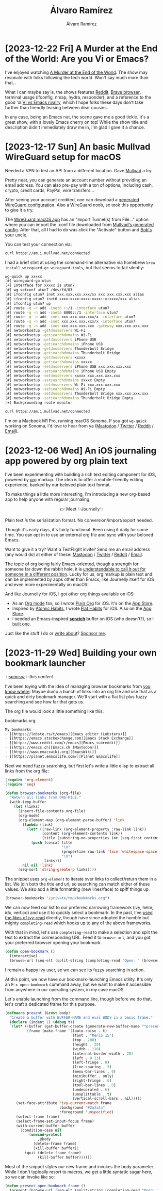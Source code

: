 #+TITLE: Álvaro Ramírez
#+AUTHOR: Álvaro Ramírez
#+OPTIONS: toc:nil num:nil ^:nil
* [2023-12-22 Fri] A Murder at the End of the World: Are you Vi or Emacs?
:PROPERTIES:
:CUSTOM_ID: are-you-vi-or-emacs
:END:

I've enjoyed watching [[https://www.imdb.com/title/tt15227418/][A Murder at the End of the World]]. The show may resonate with folks following the tech world. Won't say much more than that...

What I can maybe say is, the shows features [[https://www.reddit.com/r/emacs/][Reddit]], [[https://brave.com/][Brave browser]], terminal usage (ifconfig, nmap, hydra, responder), and a reference to the good 'ol [[https://en.wikipedia.org/wiki/Editor_war][Vi vs Emacs rivalry]], which I hope folks these days don't take further than friendly teasing between dear cousins.

In any case, being an Emacs nut, the scene gave me a good tickle. It's a great show, with a lovely Emacs cherry on top! While the show title and description didn't immediately draw me in, I'm glad I gave it a chance.

#+ATTR_HTML: :width 100%
[[file:images/are-you-vi-or-emacs/vi-or-emacs.webp]]

#+ATTR_HTML: :width 100%
[[file:images/are-you-vi-or-emacs/what-is-emacs.webp]]

* [2023-12-17 Sun] An basic Mullvad WireGuard setup for macOS
:PROPERTIES:
:CUSTOM_ID: a-quick-mullvad-macos-setup
:END:
Needed a VPN to test an API from a different location. Gave [[https://mullvad.net/en][Mullvad]] a try.

Pretty neat, you can generate an account number without providing an email address. You can also pre-pay with a ton of options, including cash, crypto, credit cards, PayPal, wire transfers...

After seeing your account credited, one can download a [[https://mullvad.net/en/account/wireguard-config][generated WireGuard configuration]]. Also a WireGuard noob, so took this opportunity to give it a try.

The [[https://apps.apple.com/us/app/wireguard/id1451685025?mt=12][WireGuard macOS app]] has an "Import Tunnel(s) from File..." option where you can import the .conf file downloaded from [[https://mullvad.net/en/account/wireguard-config][Mullvad's generated config]]. After that, all I had to do was click the "Activate" button and [[https://en.wikipedia.org/wiki/Bob%27s_your_uncle][Bob's your uncle]].

#+ATTR_HTML: :width 95%
[[file:images/a-quick-mullvad-macos-setup/wg-redact.png]]

You can test your connection via:

#+begin_src bash
  curl https://am.i.mullvad.net/connected
#+end_src

#+RESULTS:
: You are connected to Mullvad (server xxxxxx). Your IP address is xxx.xxx.xxx.xxx

I had a brief stint at using the command-line alternative via homebrew =brew install wireguard-go wireguard-tools=, but that seems to fail silently:

#+begin_src sh
  wg-quick up xxxxx
  [#] wireguard-go utun
  [+] Interface for xxxxx is utun7
  [#] wg setconf utun7 /dev/fd/63
  [#] ifconfig utun7 inet xxx.xxx.xxx.xxx/xx xxx.xxx.xxx.xxx alias
  [#] ifconfig utun7 inet6 xxxx:xxxx:xxxx:xxxx::x:xxxx/xxx alias
  [#] ifconfig utun7 up
  [#] route -q -n add -inet6 ::/1 -interface utun7
  [#] route -q -n add -inet6 8000::/1 -interface utun7
  [#] route -q -n add -inet xxx.xxx.xxx.xxx/x -interface utun7
  [#] route -q -n add -inet xxx.xxx.xxx.xxx/x -interface utun7
  [#] route -q -n add -inet xxx.xxx.xxx.xxx -gateway xxx.xxx.xxx.xxx
  [#] networksetup -getdnsservers Wi-Fi
  [#] networksetup -getsearchdomains Wi-Fi
  [#] networksetup -getdnsservers iPhone USB
  [#] networksetup -getsearchdomains iPhone USB
  [#] networksetup -getdnsservers Thunderbolt Bridge
  [#] networksetup -getsearchdomains Thunderbolt Bridge
  [#] networksetup -getdnsservers xxxxx
  [#] networksetup -getsearchdomains xxxxx
  [#] networksetup -setdnsservers iPhone USB xxx.xxx.xxx.xxx
  [#] networksetup -setsearchdomains iPhone USB Empty
  [#] networksetup -setdnsservers xxxxx xxx.xxx.xxx.xxx
  [#] networksetup -setsearchdomains xxxxx Empty
  [#] networksetup -setdnsservers Wi-Fi xxx.xxx.xxx.xxx
  [#] networksetup -setsearchdomains Wi-Fi Empty
  [#] networksetup -setdnsservers Thunderbolt Bridge xxx.xxx.xxx.xxx
  [#] networksetup -setsearchdomains Thunderbolt Bridge Empty
  [+] Backgrounding route monitor
#+end_src

#+begin_src bash
  curl https://am.i.mullvad.net/connected
#+end_src

#+RESULTS:
: You are not connected to Mullvad. Your IP address is xxx.xxx.xxx.xxx

I'm on a Macbook M1 Pro, running macOS Sonoma. If you got =wg-quick= working on Sonoma, I'd love to hear from ya ([[https://indieweb.social/@xenodium][Mastodon]] / [[https://twitter.com/xenodium][Twitter]] / [[https://www.reddit.com/user/xenodium][Reddit]] / [[mailto:me__AT__xenodium.com][Email]]).


* [2023-12-06 Wed] An iOS journaling app powered by org plain text
:PROPERTIES:
:CUSTOM_ID: an-ios-journaling-app-powered-by-org-plain-text
:END:
I've been experimenting with building a rich text editing component for iOS, powered by [[https://orgmode.org/][org]] markup. The idea is to offer a mobile-friendly editing experience, backed by our beloved plain text format.

#+ATTR_HTML: :width 60%
[[file:images/an-ios-journaling-app-powered-by-org-plain-text/rich-text-experiment.gif]]

To make things a little more interesting, I'm introducing a new org-based app to help anyone with regular journaling.

#+BEGIN_EXPORT html
<p style="text-align: center;">
👉 Meet ✨Journelly✨
</p>
#+END_EXPORT

#+ATTR_HTML: :width 60%
[[file:images/an-ios-journaling-app-powered-by-org-plain-text/journelly.jpg]]

Plain text /is/ the serialization format. No conversion/import/export needed.

#+ATTR_HTML: :width 60%
[[file:images/an-ios-journaling-app-powered-by-org-plain-text/journelly.gif]]

Though it's early days, it's fairly functional. Been using it daily for some time. You can opt in to use an external org file and sync with your beloved Emacs.

Want to give it a try? Want a TestFlight invite? Send me an email address (any would do) at either of these: [[https://indieweb.social/@xenodium][Mastodon]] / [[https://twitter.com/xenodium][Twitter]] / [[https://www.reddit.com/user/xenodium][Reddit]] / [[mailto:me__AT__xenodium.com][Email]].

The topic of org being fairly Emacs-oriented, though a strength for someone far down the rabbit hole, it is [[https://indieweb.social/@ringtailringo@mastodon.social/111533733278287863][understandable to call it out for someone in a different position]]. Lucky for us, org markup is plain text and can be implemented by apps other than Emacs, like Journelly itself for iOS and even more experimentally on macOS:

#+ATTR_HTML: :width 100%
[[file:images/an-ios-journaling-app-powered-by-org-plain-text/macos.png]]


And like Journelly for iOS, I got other org things available on iOS:

#+BEGIN_EXPORT html
<p style="text-align: center;">
      <a href='https://plainorg.com'>
        <img style='padding-top: 5px; width: 4ch;' src='https://plainorg.com/favicon.ico'/>
      </a>
      <a href='https://apps.apple.com/app/id1671420139'>
        <img style='padding-top: 5px; width: 4ch;' src='https://raw.githubusercontent.com/xenodium/xenodium.github.io/master/images/scratch-a-minimal-scratch-area/scratch_icon.png'/>
      </a>
      <a href='https://flathabits.com'>
        <img style='padding-top: 5px; width: 4ch;' src='https://flathabits.com/favicon.ico'/>
      </a>
</p>
#+END_EXPORT

- As an [[https://orgmode.org/][Org mode]] fan, so I wrote [[https://plainorg.com/][Plain Org]] for iOS. It's on the [[https://apps.apple.com/app/id1578965002][App Store]].
- Inspired by [[https://jamesclear.com/atomic-habits][Atomic Habits]], I wrote [[https://flathabits.com/][Flat Habits]] for iOS. Also on the [[https://apps.apple.com/app/id1558358855][App Store]].
- I needed an Emacs-inspired [[https://xenodium.com/scratch-a-minimal-scratch-area][*scratch*]] buffer on iOS (who doesn't?), so I [[https://xenodium.com/scratch-a-minimal-scratch-area/][built one]].

Just like the stuff I do or [[https://xenodium.com][write about]]? [[https://github.com/sponsors/xenodium][Sponsor me]].

* [2023-11-29 Wed] Building your own bookmark launcher
:PROPERTIES:
:CUSTOM_ID: building-your-own-bookmark-launcher
:END:
#+ATTR_HTML: :style text-align:right;
/✨[[https://github.com/sponsors/xenodium][sponsor]]✨ this content/

I've been toying with the idea of managing browser bookmarks from [[https://www.gnu.org/software/emacs/][you know where]]. Maybe dump a bunch of links into an org file and use that as a quick and dirty bookmark manager. We'll start with a flat list plus fuzzy searching and see how far that gets us.

The org file would look a little something like this:

#+CAPTION: bookmarks.org
#+begin_src org
  My bookmarks
  - [[https://lobste.rs/t/emacs][Emacs editor (Lobsters)]]
  - [[https://emacs.stackexchange.com][Emacs Stack Exchange]]
  - [[https://www.reddit.com/r/emacs][Emacs subreddit]]
  - [[https://emacs.ch][Emacs.ch (Mastodon)]]
  - [[https://www.emacswiki.org][EmacsWiki]]
  - [[https://planet.emacslife.com/][Planet Emacslife]]
#+end_src

Next we need fuzzy searching, but first let's write a little elisp to extract all links from the org file:

#+begin_src emacs-lisp :lexical no
  (require 'org-element)
  (require 'seq)

  (defun browser-bookmarks (org-file)
    "Return all links from ORG-FILE."
    (with-temp-buffer
      (let (links)
        (insert-file-contents org-file)
        (org-mode)
        (org-element-map (org-element-parse-buffer) 'link
          (lambda (link)
            (let* ((raw-link (org-element-property :raw-link link))
                   (content (org-element-contents link))
                   (title (substring-no-properties (or (seq-first content) raw-link))))
              (push (concat title
                            "\n"
                            (propertize raw-link 'face 'whitespace-space)
                            "\n")
                    links)))
          nil nil 'link)
        (seq-sort 'string-greaterp links))))
#+end_src

The snippet uses =org-element= to iterate over links to collect/return them in a list. We join both the title and url, so searching can match either of these values. We also add a little formatting (new lines/face) to spiff things up.

#+begin_src emacs-lisp :results value code
  (browser-bookmarks "/private/tmp/bookmarks.org")
#+end_src

#+RESULTS:
#+begin_src emacs-lisp
(#("Planet Emacslife\nhttps://planet.emacslife.com/\n" 17 46
   (face whitespace-space))
 #("EmacsWiki\nhttps://www.emacswiki.org\n" 10 35
   (face whitespace-space))
 #("Emacs.ch (Mastodon)\nhttps://emacs.ch\n" 20 36
   (face whitespace-space))
 #("Emacs (Stack Exchange)\nhttps://emacs.stackexchange.com\n" 23 54
   (face whitespace-space))
 #("Emacs (Reddit)\nhttps://www.reddit.com/r/emacs\n" 15 45
   (face whitespace-space))
 #("Emacs (Lobsters)\nhttps://lobste.rs/t/emacs\n" 17 42
   (face whitespace-space)))
#+end_src

We can now feed our list to our preferred narrowing framework (ivy, helm, ido, vertico) and use it to quickly select a bookmark. In the past, I've [[https://xenodium.com/emacs-utilities-for-your-os/][used the likes of ivy-read]] directly, though have since adopted the humble but mighty =completing-read= which hooks up to any of the above frameworks.

With that in mind, let's use =completing-read= to make a selection and split the text to extract the corresponding URL. Feed it to =browse-url=, and you got your preferred browser opening your bookmark.

#+begin_src emacs-lisp :lexical no
  (defun open-bookmark ()
    (interactive)
    (browse-url (seq-elt (split-string (completing-read "Open: " (browser-bookmarks "/private/tmp/bookmarks.org")) "\n") 1)))
#+end_src

I remain a happy ivy user, so we can see its fuzzy searching in action.

#+ATTR_HTML: :width 100%
[[file:images/building-your-own-bookmark-launcher/emacs-bookmark.gif]]

At this point, we now have our bookmark-launching Emacs utility. It's only an =M-x open-bookmark= command away, but we want to make it accessible from anywhere in our operating system, in my case macOS.

Let's enable launching from the command line, though before we do that, let's craft a dedicated frame for this purpose.

#+begin_src emacs-lisp :lexical no
  (defmacro present (&rest body)
    "Create a buffer with BUFFER-NAME and eval BODY in a basic frame."
    (declare (indent 1) (debug t))
    `(let* ((buffer (get-buffer-create (generate-new-buffer-name "*present*")))
            (frame (make-frame '((auto-raise . t)
                                 (font . "Menlo 15")
                                 (top . 200)
                                 (height . 20)
                                 (width . 110)
                                 (internal-border-width . 20)
                                 (left . 0.33)
                                 (left-fringe . 0)
                                 (line-spacing . 3)
                                 (menu-bar-lines . 0)
                                 (minibuffer . only)
                                 (right-fringe . 0)
                                 (tool-bar-lines . 0)
                                 (undecorated . t)
                                 (unsplittable . t)
                                 (vertical-scroll-bars . nil)))))
       (set-face-attribute 'ivy-current-match frame
                           :background "#2a2a2a"
                           :foreground 'unspecified)
       (select-frame frame)
       (select-frame-set-input-focus frame)
       (with-current-buffer buffer
         (condition-case nil
             (unwind-protect
                 ,@body
               (delete-frame frame)
               (kill-buffer buffer))
           (quit (delete-frame frame)
                 (kill-buffer buffer))))))
#+end_src

Most of the snippet styles our new frame and invokes the body parameter. While I don't typically resort to macros, we get a little syntatic sugar here, so we can invoke like so:

#+begin_src emacs-lisp :lexical no
  (defun present-open-bookmark-frame ()
    (present (browse-url (seq-elt (split-string (completing-read "Open: " (browser-bookmarks "/private/tmp/bookmarks.org")) "\n") 1))))
#+end_src

Wrapping our one-liner with the =present-open-bookmark-frame= function enables us to easily invoke from the command line, with something like

#+begin_src sh
  emacsclient -ne "(present-open-bookmark-frame)"
#+end_src

#+ATTR_HTML: :width 100%
[[file:images/building-your-own-bookmark-launcher/command.gif]]

Now that we can easily invoke from the command line, we have the flexibility to summon from anywhere. We can even bind to a key shortcut, available anywhere (not just Emacs). I typically do this via [[http://www.hammerspoon.org/][Hammerspoon]], with some helpers, though there are likely simpler options out there.

#+begin_src lua
  function emacsExecute(activate, elisp)
     if activate then
        activateFirstOf({
              {
                 bundleID="org.gnu.Emacs",
                 name="Emacs"
              }
        })
     end

     local socket, found = emacsSocketPath()
     if not found then
        hs.alert.show("Could not get emacs socket path")
        return "", false
     end

     local output,success = hs.execute("/opt/homebrew/bin/emacsclient -ne \""..elisp.."\" -s "..socket)
     if not success then
        hs.alert.show("Emacs did not execute: "..elisp)
        return "", false
     end

     return output, success
  end

  function openBookmark()
     appRequestingEmacs = hs.application.frontmostApplication()
     emacsExecute(false, "(present-open-bookmark-frame)")
     activateFirstOf({
           {
              bundleID="org.gnu.Emacs",
              name="Emacs"
           }
     })
  end

  hs.hotkey.bind({"alt"}, "W", openBookmark)
#+end_src

With that, we have our Emacs-powered bookmark launcher, available from anywhere.

#+ATTR_HTML: :width 100%
[[file:images/building-your-own-bookmark-launcher/launcher.gif]]

While we used our Emacs frame presenter to summon our universal bookmark launcher, we can likely the same mechanism for other purposes. Maybe a clipboard (kill ring) manager?

#+ATTR_HTML: :width 100%
[[file:images/building-your-own-bookmark-launcher/kill-ring.png]]

What would you use it for? Get in touch ([[https://indieweb.social/@xenodium][Mastodon]] / [[https://twitter.com/xenodium][Twitter]] / [[https://www.reddit.com/user/xenodium][Reddit]] / [[mailto:me__AT__xenodium.com][Email]]).

/Enjoying this content? Find it useful? Consider ✨[[https://github.com/sponsors/xenodium][sponsoring]]✨./
* [2023-11-25 Sat] Native Emacs/macOS UX integrations via Swift modules
:PROPERTIES:
:CUSTOM_ID: native-emacsmacos-ux-integrations-via-swift-modules
:END:
Once you learn a little [[https://en.wikipedia.org/wiki/Emacs_Lisp][elisp]], [[https://www.gnu.org/software/emacs/][Emacs]] becomes this hyper malleable editor/platform. A live playground of sorts, where almost everything is up for grabs at runtime. Throw some elisp at it, and you can customize or extend almost anything to your heart's content. I say almost, as there's a comparatively small native core, that would typically require recompiling if you wanted to make further (native) mods. But that isn't entirely true. [[https://www.masteringemacs.org/article/whats-new-in-emacs-25-1][Emacs 25]] enabled us to further extend things by loading native [[https://www.gnu.org/software/emacs/manual/html_node/elisp/Dynamic-Modules.html][dynamic modules]], back in 2016.

Most of my Emacs-bending adventures have been powered by elisp, primarily on macOS. I also happen to have an iOS dev background, so when [[https://github.com/SavchenkoValeriy][Valeriy Savchenko]] [[https://www.reddit.com/r/emacs/comments/wemj1z/writing_emacs_dynamic_modules_in_swift/][announced]] his project bringing [[https://github.com/SavchenkoValeriy/emacs-swift-module][Emacs dynamic modules powered by Swift]], I added it to my never-ending list of things to try out.

Fast-forward to a year later, and [[https://github.com/roife][Roife]]'s [[https://www.reddit.com/r/emacs/comments/17vrmrk/emt_emacs_macos_tokenizer_for_enhanced_cjk_word/][introduction]] to [[https://github.com/roife/emt][emt]] finally gave me that much-needed nudge to give [[https://github.com/SavchenkoValeriy/emacs-swift-module][emacs-swift-module]] a try. While I wish I had done it earlier, I also wish [[https://github.com/SavchenkoValeriy/emacs-swift-module][emacs-swift-module]] had gotten more visibility. Native extensions written in Swift can open up some some neat integrations using native macOS UX/APIs.

While I'm new to Savchenko's [[https://github.com/SavchenkoValeriy/emacs-swift-module][emacs-swift-module]], the project has [[https://savchenkovaleriy.github.io/emacs-swift-module/documentation/emacsswiftmodule/][wonderful documentation]]. It quickly got me on my way to build an experimental dynamic module introducing a native context menu for sharing files from my beloved editor.

#+ATTR_HTML: :width 90%
[[file:images/native-emacsmacos-ux-integrations-via-swift-modules/emacs-share.webp]]

Most of the elisp/native bridging magic happens with fairly little Swift code:

#+begin_src swift
  try env.defun(
    "macos-module--share",
    with: """
      Share files in ARG1.

      ARG1 must be a vector (not a list) of file paths.
      """
  ) { (env: Environment, files: [String]) in
    let urls = files.map { URL(fileURLWithPath: $0) }

    let picker = NSSharingServicePicker(items: urls)
    guard let view = NSApp.mainWindow?.contentView else {
      return
    }

    let x = try env.funcall("macos--emacs-point-x") as Int
    let y = try env.funcall("macos--emacs-point-y") as Int

    let rect = NSRect(
      x: x + 15, y: Int(view.bounds.height) - y + 15, width: 1, height: 1
    )
    picker.show(relativeTo: rect, of: view, preferredEdge: .maxY)
  }
#+end_src

This produced an elisp =macos-module--share= function I could easily access from elisp like so:

#+begin_src emacs-lisp :lexical no
  (defun macos-share ()
    "Share file(s) with other macOS apps.

  If visiting a buffer with associated file, share it.

  While in `dired', any selected files, share those.  If region is
  active, share files in region.  Otherwise share file at point."
    (interactive)
    (macos-module--share (vconcat (macos--files-dwim))))
#+end_src

On a side note, =(macos--files-dwim)= chooses files depending on context. That is, [[https://xenodium.com/emacs-dwim-do-what-i-mean/][do what I mean (DWIM) style]]. If there's a file associated with current buffer, share it. When in [[https://www.gnu.org/software/emacs/manual/html_node/emacs/Dired.html][dired]] (the directory editor, aka file manager), look at region, selected files, or default to file at point.

#+begin_src emacs-lisp :lexical no
  (defun macos--files-dwim ()
    "Return buffer file (if available) or marked/region files for a `dired' buffer."
    (if (buffer-file-name)
        (list (buffer-file-name))
      (or
       (macos--dired-paths-in-region)
       (dired-get-marked-files))))

  (defun macos--dired-paths-in-region ()
    "If `dired' buffer, return region files.  nil otherwise."
    (when (and (equal major-mode 'dired-mode)
               (use-region-p))
      (let ((start (region-beginning))
            (end (region-end))
            (paths))
        (save-excursion
          (save-restriction
            (goto-char start)
            (while (< (point) end)
              ;; Skip non-file lines.
              (while (and (< (point) end) (dired-between-files))
                (forward-line 1))
              (when (dired-get-filename nil t)
                (setq paths (append paths (list (dired-get-filename nil t)))))
              (forward-line 1))))
        paths)))
#+end_src

I got one more example of a native macOS integration I added. Being an even simpler one, and in hindsight, I prolly should have introduced it first. In any case, this one reveals [[https://www.gnu.org/software/emacs/manual/html_node/emacs/Dired.html][dired]] files in macOS's Finder app (including the selection itself).

#+ATTR_HTML: :width 100%
[[file:images/native-emacsmacos-ux-integrations-via-swift-modules/reveal.webp]]

#+begin_src swift
  try env.defun(
    "macos-module--reveal-in-finder",
    with: """
      Reveal (and select) files in ARG1 in macOS Finder.

      ARG1 mus be a vector (not a list) of file paths.
      """
  ) { (env: Environment, files: [String]) in
    NSWorkspace.shared.activateFileViewerSelecting(files.map { URL(fileURLWithPath: $0) })
  }
#+end_src

The corresponding elisp is nearly identical to its =macos-share= sibling:

#+begin_src emacs-lisp :lexical no
  (defun macos-reveal-in-finder ()
    "Reveal file(s) in macOS Finder.

  If visiting a buffer with associated file, reveal it.

  While in `dired', any selected files, reveal those.  If region is
  active, reveal files in region.  Otherwise reveal file at point."
    (interactive)
    (macos-module--reveal-in-finder (vconcat (macos--files-dwim))))
#+end_src

My Swift module experiment introduces two native macOS UX integrations, now available via =M-x macos-share= and =M-x macos-reveal-in-finder=. I've pushed all code to it's own [[https://github.com/xenodium/EmacsMacOSModule][repo]].

I hope this post brings visibility to the wonderful [[https://github.com/SavchenkoValeriy/emacs-swift-module][emacs-swift-module]] project and sparks new, native, and innovative integrations for those on macOS. Can't wait to see what others can do with it.

/Enjoying this content? Find it useful? Consider ✨[[https://github.com/sponsors/xenodium][sponsoring]]✨./

* [2023-11-16 Thu] Migrating/re-encrypting pass's password store
:PROPERTIES:
:CUSTOM_ID: migratingre-encrypting-passs-password-store
:END:
Note to self, I needed to migrate/re-encrypt someone's password store (aka pass). Straightforward:

Get the new key, probably already in gpg key chain. Try listing it:

#+begin_src sh
  gpg --list-keys
#+end_src

To re-encrypt, =pass init= with new key is enough. It'll prompt for old pass key.

#+begin_src sh
  cd path/to/.password-store
  pass init NEW-GPG-KEY
#+end_src
* [2023-10-30 Mon] How I smash burgers
:PROPERTIES:
:CUSTOM_ID: how-i-smash-burgers
:END:
I'm neither a burger expert nor a connoisseur of any kind, yet I sure have a lot of fun smashing burgers at home. Needless to say, I shamelessly enjoy gobbling them too!

#+CAPTION: my smash burger
#+ATTR_HTML: :width 60%
[[file:images/how-i-smash-burgers/burger-cut.png]]

I'll share details on how I smash my burgers, but here's a quick ingredient list, if that's all you need.

- Mince beef (20%-30% fat).
- Streaky bacon.
- Brioche burger buns.
- American cheese slices (cheddar individual slices work too).
- Lettuce.
- Tomatoes.
- Onions.
- Pickles.
- Jalapeños.
- Garlic.
- Chipotle powder.
- Mayonnaise.
- Salt.
- Pepper.
- Oil.
- Greaseproof paper.
- Butter.

** The calling

My quest to smash burgers at home didn't start until earlier this year, while watching the [[https://www.imdb.com/title/tt9764362/][The Menu]]. I just could't stop [[https://indieweb.social/@xenodium/109734285674122246][craving the burger]] from that scene, so I set out to start smashing my own.

#+ATTR_HTML: :width 98%
[[file:images/how-i-smash-burgers/the-menu.webp]]

** The gear

Don't rush to buy anything fancy. Your existing gear will likely do the job just fine. I'd say try a few things out and only upgrade when needed. I'll share the gear I use and where I felt I needed tweaking.

** Skillet

While I didn't have a griddle at home, I did have a couple of trusty [[https://www.lodgecastiron.com/][Lodge]] *skillets* ([[https://www.lodgecastiron.com/product/round-cast-iron-classic-skillet?sku=L8SK3][cast iron]] and [[https://www.lodgecastiron.com/product/carbon-steel-skillet?sku=CRS12][carbon steel]]). Both work great for burgers, though I have a slight preference for the carbon steel one, as it's the bigger of the two and gives a little more room for manoeuvring, specially when smashing two burgers at a time.

#+ATTR_HTML: :width 250px
[[file:images/how-i-smash-burgers/cast-iron.png]]

#+ATTR_HTML: :width 250px
[[file:images/how-i-smash-burgers/carbon.png]]

Heat the skillet up and add a little oil. If the oil starts smoking, be quick to drop the patties and start smashing.

** Grill Spatula (too big/stiff for skillet)

Somewhat inspired by the film, I got myself a wide spatula so I could firmly press those patties against the skillet, and to flip of course.

While this kind of spatula may work well on a spacious griddle, I felt constrained on a relatively small cast iron. Specially when flipping. I went looking for an alternative.

#+ATTR_HTML: :width 250px
[[file:images/how-i-smash-burgers/spatula.png]]

** Spatula + smasher (my winning combo)

Over at the [[https://reddit.com/r/castiron/][r/castiron]] subreddit, I discovered fish spatulas. They are fairly agile on cast irons but also work great for loosening burger patties before flipping.

[[file:images/how-i-smash-burgers/ready.webp]]

While effective for flipping, fish spatulas are obviously no good for smashing. So I got myself a burger smasher. This combo worked well for me.

[[file:images/how-i-smash-burgers/smash.webp]]

When smashing, use greaseproof paper to prevent the patties from sticking to the smasher.

** Ingredients

While I've drawn inspiration from others, I've landed on my own preferred ingredients. I'm sure that will continue changing over time. Pick and choose as your heart desires.

** Minced/ground beef

Minced beef with higher fat content (around 20-30%) is often recommended for a couple of reasons:

- Flavour: Fat equals flavour in cooking. The higher fat content will melt during cooking and become 'self-basting', resulting in a juicier and more flavourful burger.

- Texture: The fat in the beef melts under heat, helping the burger achieve a crispy, caramelized exterior known as the [[https://en.wikipedia.org/wiki/Maillard_reaction][Maillard reaction]], which contrasts nicely against the soft, juicy interior.

In the UK, I can typically find minced beef with 15%-20% fat content at the main supermarkets.

#+ATTR_HTML: :width 200px
[[file:images/how-i-smash-burgers/pattie.png]]

Be sure to salt and pepper to taste (as in picture) on one side. Once flipped on pan, salt and pepper the other side.

** Bacon

I tend to prefer smoked streaky bacon, but hey these will be your burgers. Your burgers, your rules.

#+ATTR_HTML: :width 250px
[[file:images/how-i-smash-burgers/streaky.png]]

** Buns (brioche)

I hear potato buns are great for burgers. I've yet to try them. So far, I've settled for brioche. I happen to find these near me, so I've gone with them.

#+ATTR_HTML: :width 350px
[[file:images/how-i-smash-burgers/brioche.png]]

Butter the buns and brown on the skillet for a minute. Check the buns often. Brioche buns can burn quickly.

** American cheese

American cheese is often the burger cheese of choice.

#+ATTR_HTML: :width 98%
[[file:images/how-i-smash-burgers/american-cheese.webp]]

While American cheese isn't widely available in the UK, the individually wrapped orange-looking cheddar cheese slices work just fine.

#+ATTR_HTML: :width 250px
[[file:images/how-i-smash-burgers/cheese.png]]

** Toppings

I like my burgers with lettuce, tomatoes, onions, pickles, and occasionally jalapeños. For pickles, I typically just take cornichons and slice them up.

#+ATTR_HTML: :width 350px
[[file:images/how-i-smash-burgers/toppings_x0.30.png]]

** Burger sauce (chipotle/garlic/mayo)

While classic burger sauce is often made with mayo, ketchup, pickles, and mustard, I've gone fairly rogue here.

You see, I love chipotle mayo. I'm also a fan of garlic mayo, so I figured why not both? Turns out these three ingredients work great together.

I like to draw out the flavours by first mixing the garlic and chipotle with a little hot water.

- 1 garlic clove.
- 2 teaspoons of chipotle powder.
- 1 tablespoon of hot water.
- Pinch of salt.

#+ATTR_HTML: :width 210px
[[file:images/how-i-smash-burgers/sauce1.png]]

#+ATTR_HTML: :width 210px
[[file:images/how-i-smash-burgers/sauce2.png]]

#+ATTR_HTML: :width 210px
[[file:images/how-i-smash-burgers/sauce3.png]]

...and then thicken with mayo.

- 1/4 cup of mayo.

#+ATTR_HTML: :width 210px
[[file:images/how-i-smash-burgers/sauce4.png]]

#+ATTR_HTML: :width 210px
[[file:images/how-i-smash-burgers/sauce5.png]]

These are very rough measurements, tweak to your preference. Make more garlicky, spicier, or soften things by adding garlic, chipotle, or mayo.

** Assembling

I like to assemble in the following order from the bottom bun up.

1. Sauce on bottom bun.
2. Lettuce.
3. Tomatoes.
4. Onions.
5. 2 patties (melted cheese on both).
6. Bacon.
7. Pickles.
8. Jalapeños.
9. Sauce on top bun (oops, I forgot in the picture).

#+ATTR_HTML: :width 60%
[[file:images/how-i-smash-burgers/open.png]]

...and here's the final product.

#+ATTR_HTML: :width 60%
[[file:images/how-i-smash-burgers/burger-cut.png]]

If you gave smashing burgers a go, I'd love to hear about it. Also any tips are very much welcome. Get in touch ([[https://indieweb.social/@xenodium][Mastodon]] / [[https://twitter.com/xenodium][Twitter]] / [[https://www.reddit.com/user/xenodium][Reddit]] / [[mailto:me__AT__xenodium.com][Email]]).

* [2023-10-24 Tue] Open in Xcode at line number
:PROPERTIES:
:CUSTOM_ID: open-in-xcode-at-line-number
:END:
I live mostly in Emacs. I say mostly 'cause well, I'm fairly pragmatic about it. If there's a workflow elsewhere that's more appropriate for my needs, I'll happily use that instead. While I'd love to do my web browsing from my beloved editor, Firefox ticks the right boxes for me.

I do most of my iOS coding in Emacs. It's a hybrid of sorts between Emacs and Xcode. If I need to use the debugger, Xcode is a clear winner for me. If I happen to be visiting a Swift file in an Emacs buffer, I typically used the handy =crux-open-with= from [[https://github.com/bbatsov/crux][crux]] to open in Xcode, and continue from there. This worked OK, but I always wished opening in Xcode would also jump to the same line number as the Emacs point (cursor) location. This is particularly useful if I had just spotted where I'd like to set a breakpoint in an Emacs buffer and need to transition over to Xcode.

It turns out, there's a nifty command line utility for that. [[https://www.unix.com/man-page/osx/1/xed/][xed]], the Xcode text editor invocation tool. It enables telling Xcode what file to open and at what line number:

#+begin_src sh
  xed -line 141 path/to/some/file.swift
#+end_src

With that in mind, I've added my own version of =crux-open-with=, using [[https://github.com/xenodium/dwim-shell-command][dwim-shell-command]].

When running on macOS, the function checks whether or not I'm visiting a buffer for a programming language, and opens the file in Xcode at the same line number.

#+begin_src emacs-lisp :lexical no
  (defun dwim-shell-commands-open-externally ()
    "Open file(s) externally."
    (interactive)
    (dwim-shell-command-on-marked-files
     "Open externally"
     (if (eq system-type 'darwin)
         (if (derived-mode-p 'prog-mode)
             (format "xed --line %d '<<f>>'"
                     (line-number-at-pos (point)))
           "open '<<f>>'")
       "xdg-open '<<f>>'")
     :shell-args '("-x" "-c")
     :silent-success t
     :utils (if (eq system-type 'darwin)
                "open"
              "xdg-open")))
#+end_src

#+ATTR_HTML: :width 80%
[[file:images/open-in-xcode-at-line-number/xed_x0.8_x2.webp]]

=dwim-shell-commands-open-externally= is now [[https://github.com/xenodium/dwim-shell-command/commit/19be1c2f3792c95f04fd369cb931a52f7df9cfd5][added to dwim-shell-commands.el]].

ps. If you find opening the same file in a different context handy, you may also like the package [[https://github.com/rmuslimov/browse-at-remote][browse-at-remote]] that opens the visited file at its corresponding remote location (for example, GitHub). I can never remember the name of the function ([[https://github.com/rmuslimov/browse-at-remote][browse-at-remote]]), so I aliased it to something I'd remember and moved on...

#+begin_src emacs-lisp :lexical no
  (defalias 'ar/open-at-github #'browse-at-remote))
#+end_src

* [2023-10-06 Fri] Trimming video screenshots
:PROPERTIES:
:CUSTOM_ID: trimming-video-screenshots
:END:
A quick one... I recently wanted to trim the black borders around a video screenshot. While I could use an image editor to manually select and trim, I wondered if there was an [[https://imagemagick.org/][imagemagick]] trick somewhere out there for such a thing... and of course there was:

#+begin_src sh
  magick convert -fuzz 3% -define trim:percent-background=0% -trim +repage path/to/input.png path/to/output.png
#+end_src

Pretty neat. It does the job, but I won't remember it next time. May as well make another [[https://github.com/xenodium/dwim-shell-command][dwim-shell-command]] function out of it and conveniently invoke from Emacs via a memorable name plus fuzzy search.

#+ATTR_HTML: :width 80%
[[file:images/trimming-video-screenshots/trim.gif]]

#+begin_src emacs-lisp :lexical no
  (defun dwim-shell-commands-image-trim-borders ()
    "Trim image(s) border (useful for video screenshots)."
    (interactive)
    (dwim-shell-command-on-marked-files
     "Trim image border"
     "magick convert -fuzz 3% -define trim:percent-background=0% -trim +repage '<<f>>' '<<fne>>_trimmed.<<e>>'"
     :utils "magick"))
#+end_src

While the screenshot I've just used was a little blurry, it's from the movie [[https://www.imdb.com/title/tt1104001/][Tron Legacy]], and it features Emacs eshell. This is old news, though [[https://irreal.org/blog/?p=9573][well covered]].

#+ATTR_HTML: :width 95%
[[file:images/trimming-video-screenshots/eshell_trimmed.png]]

=dwim-shell-commands-image-trim-borders= is now [[https://github.com/xenodium/dwim-shell-command/commit/5bed2f6b40761db4913c8d8f58bb147c71a9ceb7][added to dwim-shell-commands.el]]

* [2023-10-06 Fri] Displaying image details in mode line
:PROPERTIES:
:CUSTOM_ID: displaying-image-details-in-mode-line
:END:
A benefit of running Emacs as a GUI app, is that you can view images from your beloved editor. This is super handy to take a quick peek at any image.

Sometimes, I'd like a little more than just viewing the image. I'd like to see basic image details like type, dimensions, and file size. The [[https://imagemagick.org/][imagemagick]] =identify= utility is pretty handy for that.

#+begin_src bash
  identify -format "%m %wx%h %b" path/to/image.png
#+end_src

#+RESULTS:
: PNG 2387x1055 2.28454MB

I could easily invoke =shell-command= for this or even create a [[https://github.com/xenodium/dwim-shell-command][dwim-shell-command]] function (maybe I will), but if this info was proactively displayed in the mode line, I wouldn't have to fetch it myself.

Since I know I can use the =identify= command for this, I may as well see if I can plug it into the mode line.

Turns out this wasn't too bad by setting =setting mode-line-format=. I added a little logic to only include image details while in =image-mode= and rely on =process-lines= to fetch the details. This function returns a list, which is a happy coincidence since =mode-line-format= also expects a list.

#+begin_src emacs-lisp :lexical no
  (setq-default mode-line-format
                '(" "
                  mode-line-front-space
                  mode-line-client
                  mode-line-frame-identification
                  mode-line-buffer-identification
                  (:eval
                   (when (eq major-mode 'image-mode)
                     ;; Needs imagemagick installed.
                     (process-lines "identify" "-format" "[%m %wx%h %b]" (buffer-file-name))))
                  " "
                  mode-line-position
                  (vc-mode vc-mode)
                  (multiple-cursors-mode mc/mode-line)
                  " " mode-line-modes
                  mode-line-end-spaces))
#+end_src

#+ATTR_HTML: :width 70%
[[file:images/displaying-image-details-in-mode-line/buddies.png]]

I'd love to hear if there's a pure elisp alternative ([[https://indieweb.social/@xenodium][mastodon]]/[[https://twitter.com/xenodium][twitter]]). I gave =(image-size (image-get-display-property) :pixels)= a try, but that seemed to return the display size in buffer rather than actual file size.

* [2023-10-06 Fri] Creating an iCloud account (via tart VM)
:PROPERTIES:
:CUSTOM_ID: creating-icloud-test-accounts
:END:
I wanted an additional @icloud.com account for myself. My first thought was to head over to https://developer.apple.com and create a new account, but that requires an existing email address. I wanted an actual @icloud.com email address.

#+ATTR_HTML: :width 80%
[[file:images/creating-icloud-test-accounts/web.png]]

My next thought was to create a new account using the iOS simulator, but that complained about creating too many accounts already. Strange, as I hadn't created any.

#+ATTR_HTML: :width 60%
[[file:images/creating-icloud-test-accounts/iphone.png]]

I could create an account from macOS settings itself, though that would require logging out my current account (and the syncing implications). To get around that, I could maybe create a temporary macOS user. Instead, I somewhat revisited the simulator route and looked for a VM option to run macOS. This gave me an excuse to play with VM options on macOS.

I had been meaning to check out [[https://github.com/lima-vm/lima][lima]] as per Hacker News's [[https://news.ycombinator.com/item?id=36668964][Lima: A nice way to run Linux VMs on Mac]]. The Hacker News's [[https://news.ycombinator.com/item?id=36668964][thread]] has a handful of great recommendations. Amongst them, [[https://github.com/cirruslabs/tart/][tart]] (macOS and Linux VMs on Apple Silicon) stood out, as it also gave me the Mac on Mac option.

Installing =tart= via [[https://brew.sh/][Homebrew]] followed the typical =brew= command... a breeze via my trusty Emacs [[https://www.masteringemacs.org/article/complete-guide-mastering-eshell][eshell]]:

#+begin_src sh
  brew install cirruslabs/cli/tart
#+end_src

Cloning a VM image, while straightforward, it did take a little while for the chunky download:

#+begin_src sh
  tart clone ghcr.io/cirruslabs/macos-sonoma-base:latest sonoma-base
#+end_src

Running the macOS Sonoma VM was a breeze:

#+begin_src sh
  tart run sonoma-base
#+end_src

...and with that, I got a full (and disposable) macOS VM I can use to create another @icloud.com account:

#+ATTR_HTML: :width 95%
[[file:images/creating-icloud-test-accounts/sonoma1.png]]

#+ATTR_HTML: :width 95%
[[file:images/creating-icloud-test-accounts/sonoma2.png]]

While there may be simpler options out there to create an @icloud.com account (please do let me know [[https://indieweb.social/@xenodium][mastodon]]/[[https://twitter.com/xenodium][twitter]]), the VM did the job. I'd been meaning to find a low friction mechanism to run VMs for a different reason, but that's a post for another time.

* [2023-10-04 Wed] Virtual machine (VM) bookmarks
:PROPERTIES:
:CUSTOM_ID: virtual-machine-vm-bookmarks
:END:
:MODIFIED:
[2023-10-04 Wed]
:END:
- [[https://github.com/abiosoft/colima][colima: Container runtimes on macOS (and Linux) with minima...]].
- [[https://github.com/runfinch/finch][finch: The Finch CLI an open source client for container development]].
- [[https://earthly.dev/blog/lima/][lima VM - Linux Virtual Machines On macOS - Earthly Blog]].
- [[https://news.ycombinator.com/item?id=36668964][lima: A nice way to run Linux VMs on Mac | Hacker News]].
- [[https://github.com/lima-vm/lima][lima: Linux virtual machines]].
- [[https://github.com/beringresearch/macpine][macpine: Lightweight Linux VMs on MacOS]].
- [[https://orbstack.dev/][OrbStack · Fast, light, simple Docker & Linux on macOS]].
- [[https://github.com/cirruslabs/tart/][tart: macOS and Linux VMs on Apple Silicon to use in CI a...]].
- [[https://eclecticlight.co/virtualisation-on-apple-silicon/][Virtualisation on Apple silicon – The Eclectic Light Company]].
* [2023-09-16 Sat] Emacs hangs saving .authinfo.gpg (workaround)
:PROPERTIES:
:CUSTOM_ID: emacs-hangs-saving-authinfogpg-workaround
:END:
My Emacs (v29.1) was hanging when saving changes to .authinfo.gpg. Turns out, I ran into a [[http://git.savannah.gnu.org/cgit/emacs.git/commit/etc/PROBLEMS?id=1b9812af80b6ceec8418636dbf84c0fbcd3ab694][known issue]] with a workaround. Downgrading gnupgp to a version older than 2.4.1 sorts things out.

I'm on macOS. Downgraded by downloading the 2.4.0 Homebrew formula at https://raw.githubusercontent.com/Homebrew/homebrew-core/59edfe598541186430d49cc34f42671e849e2fc9/Formula/gnupg.rb and installing with:

#+begin_src sh
  brew unlink gnupg
  brew install ~/Downloads/gnupg.rb
#+end_src
* [2023-09-15 Fri] Redact that buffer
:PROPERTIES:
:CUSTOM_ID: redact-that-buffer
:END:
As I was getting ready to take an Emacs screenshot in the [[https://xenodium.com/emacs-send-to-kindle/][previous post]], I figured I may want to redact email addresses before moving forward. I had a quick look for existing options and found [[https://github.com/bkaestner/redacted.el][redacted.el]], built-in =toggle-rot13-mode=, and [[https://github.com/alphapapa/unpackaged.el#obfuscate-buffer-text-with-lorem-ipsum-words][unpackaged/lorem-ipsum-overlay]]. All great options. I wanted a solution I could feed a single regular expression to obscure matches. I also wanted toggling capabilities, so I had a quick go at it...


#+ATTR_HTML: :width 98%
[[file:images/redact-that-buffer/redact-regexp.gif]]


I also wanted the ability to redact the entire buffer content, so feeding a space to the regexp query also translates to =[[:graph:]]=, effectively redacting all visible characters.

#+ATTR_HTML: :width 98%
[[file:images/redact-that-buffer/redact-all.gif]]

The solution is overlay-based, ensuring the buffer content remains unchanged. The function may have its own rough edges, yet it certainly scratched the itch for the current need. I'll leave ya with the snippet.

#+begin_src emacs-lisp :lexical no
  (defun ar/toggle-redact-buffer ()
    "Redact buffer content matching regexp. A space redacts all."
    (interactive)
    (let* ((redacted)
           (regexp (string-trim (read-regexp "Redact regexp" 'regexp-history-last)))
           (matches (let ((results '()))
                      (when (string-empty-p regexp)
                        (setq regexp "[[:graph:]]")
                        (setq regexp-history-last regexp)
                        (add-to-history 'regexp-history regexp))
                      (save-excursion
                        (goto-char (point-min))
                        (while (re-search-forward regexp nil t)
                          (push (cons (match-beginning 0) (match-end 0)) results)))
                      (nreverse results))))
      (mapc (lambda (match)
              (dolist (overlay (overlays-in (car match) (cdr match)))
                (setq redacted t)
                (delete-overlay overlay))
              (unless redacted
                (overlay-put (make-overlay (car match) (cdr match))
                             'display (make-string (- (cdr match) (car match)) ?x))))
            matches)))
#+end_src

* [2023-09-15 Fri] Send note to Kindle
:PROPERTIES:
:CUSTOM_ID: emacs-send-to-kindle
:END:
While on Mastodon, I spotted [[https://indieweb.social/@summeremacs@fashionsocial.host][@summeremacs]] looking into [[https://indieweb.social/@summeremacs@fashionsocial.host/111058226788825431][sending Emacs text selections to a Kindle via email]]. This sparked my interest as I previously looked into [[https://xenodium.com/emailing-pdfs-to-kindle-from-mu4e/][sending pdfs to my Kindle]] via [[https://github.com/djcb/mu][mu4e]].

Kindle offers a neat service where you can email a file to your =@kindle.com= address and it automatically shows up in your Kindle library.

I already do email from my beloved editor, and like most Emacs things, it's powered by [[https://en.wikipedia.org/wiki/Emacs_Lisp][elisp]]. In other words, it's basically up for grabs if you'd like to glue it to anything else, so I did...

I can now select a region and invoke =M-x send-to-kindle-as-txt= to send it over to my Kindle.

#+ATTR_HTML: :width 80%
[[file:images/emacs-send-to-kindle/send-to-my-kindle.gif]]

Soon enough, the note shows up on my Kindle.

#+ATTR_HTML: :width 70%
[[file:images/emacs-send-to-kindle/listed.png]]

Opening the note reveals the same content we had previously selected and sent from our malleable editor.

#+ATTR_HTML: :width 70%
[[file:images/emacs-send-to-kindle/repeated.png]]

While it looks kinda magical, it's fairly simple under the hood. It takes the region content, writes it to a txt file, creates an email message buffer attaching the file, and finally sends via =message-send-and-exit=.

If =M-x send-to-kindle-as-txt= is invoked with a =C-u= prefix, you get to inspect the message buffer right before sending via =C-c C-c=.

#+ATTR_HTML: :width 95%
[[file:images/emacs-send-to-kindle/email.png]]

Here's the full snippet.

#+begin_src emacs-lisp :lexical no
  (defcustom send-to-kindle-from-email
    nil
    "Your own email address to send from via mu4e."
    :type 'string
    :group 'send-to-kindle)

  (defcustom send-to-kindle-to-email
    nil
    "Your Kindle email address to send pdf to."
    :type 'string
    :group 'send-to-kindle)

  (defun send-to-kindle-as-txt (review)
    (interactive "P")
    (unless send-to-kindle-from-email
      (setq send-to-kindle-from-email
            (read-string "From email address: ")))
    (unless send-to-kindle-to-email
      (setq send-to-kindle-to-email
            (read-string "To email address: ")))
    (let* ((content (string-trim (if (region-active-p)
                                     (buffer-substring (region-beginning) (region-end))
                                   (buffer-string))))
           (note-name (let ((name (string-trim (read-string "Note name: "))))
                        (if (string-empty-p name)
                            (nth
                             0 (string-split
                                (substring content 0 (min 40 (length content))) "\n"))
                          name)))
           (path (concat (temporary-file-directory) note-name))
           (txt (concat path ".txt"))
           (buffer (get-buffer-create (generate-new-buffer-name "*Email txt*"))))
      (with-temp-buffer
        (insert content)
        (write-file txt))
      (with-current-buffer buffer
        (erase-buffer)
        ;; Disable hooks
        (let ((message-mode-hook nil))
          (message-mode))
        (insert
         (format
          "From: %s
  To: %s
  Subject: %s
  --text follows this line--
  <#multipart type=mixed>
  <#part type=\"text/plain\" filename=\"%s\" disposition=attachment>
  <#/part>
  <#/multipart>"
          send-to-kindle-from-email
          send-to-kindle-to-email
          note-name txt))
        (unless review
          (message-send-and-exit)))
      (when review
        (switch-to-buffer buffer))))
#+end_src

By the way, and I only just learned this today... To take a screenshot on a Kindle Paperwhite, tap on these opposite corners.

#+ATTR_HTML: :width 70%
[[file:images/emacs-send-to-kindle/tap-screenshot.png]]

* [2023-09-10 Sun] SHA-256 hash from URL, the easy way
:PROPERTIES:
:CUSTOM_ID: sha-256-hash-from-url-the-easy-way
:END:
From time to time, I need to generate a SHA-256 hash from a file hosted on some server. For me, this flow typically goes something along the lines of:

- Copy the file URL from browser.
- Drop to Emacs eshell.
- Change current directory.
- Type "curl -o file"
- Paste the file URL.
- Run curl command.
- Type "shasum -a 256 file".
- Run [[https://linux.die.net/man/1/shasum][shasum]] command.
- Copy the generated hash.
- Maybe delete the downloaded file?

We can maybe shave some steps off by downloading directly from the browser, though that may also bring additional clicks and navigating to a download location.

Amongst the steps, [[https://linux.die.net/man/1/shasum][shasum]] is the star player, and its output can be seen below.

#+begin_src bash
  shasum -a 256 path/to/downloaded/file
#+end_src

#+RESULTS:
: 3da351027e5b1495c7c7fe4abbf8d7ac9625da3604be5a35c9a9cbb92f6f955a  path/to/downloaded/file

Not a huge deal. One can copy the hash from the output, but why go through multiple small manual steps when I know I can get Emacs to simplify the lot? I've expedited a similar flow in the past when [[https://xenodium.com/emacs-clone-git-repo-from-clipboard/][cloning git repos]]. Let's simplify again so hashing a hosted file boils down to:

- Copy the file URL from browser.
- Run an Emacs interactive command.

This is where I pull out [[https://github.com/xenodium/dwim-shell-command][dwim-shell-command]] (a little package I wrote) and glue the lot to get an expedited experience.

#+ATTR_HTML: :width 100%
[[file:images/sha-256-hash-from-url-the-easy-way/hash.gif]]

There isn't much to the function other than glueing a little elisp and a shell script via =dwim-shell-command= for some buffer/error handling.

#+begin_src emacs-lisp :lexical no
  (defun dwim-shell-commands-sha-256-hash-file-at-clipboard-url ()
    "Download file at clipboard URL and generate SHA-256 hash."
    (interactive)
    (let ((url (current-kill 0)))
      (unless (string-match-p "^http[s]?://" url)
        (user-error "No URL in clipboard"))
      (dwim-shell-command-on-marked-files
       "Generate SHA-256 hash from clipboard URL."
       (format
        "temp_file=$(mktemp)
         function cleanup {
           rm -f $temp_file
         }
         trap cleanup EXIT
         curl --no-progress-meter --location --fail --output $temp_file %s || exit 1
         shasum -a 256 $temp_file | awk '{print $1}'"
        (shell-quote-argument url))
       :utils '("curl" "shasum")
       :on-completion
       (lambda (buffer process)
         (if-let ((success (= (process-exit-status process) 0))
                  (hash (with-current-buffer buffer
                          (string-trim (buffer-string)))))
             (progn
               (kill-buffer buffer)
               (kill-new hash)
               (message "Copied %s to clipboard"
                        (propertize hash 'face 'font-lock-string-face)))
           (switch-to-buffer buffer))))))
#+end_src

=dwim-shell-commands-sha-256-hash-file-at-clipboard-url= is now in [[https://github.com/xenodium/dwim-shell-command/blob/main/dwim-shell-commands.el][dwim-shell-commands.el]], the optional counterpart in [[https://github.com/xenodium/dwim-shell-command/][dwim-shell-command]].

** UPDATE

There's better way. Thanks to [[https://emacs.ch/@pkal][Philip Kaludercic]] for [[https://emacs.ch/@pkal/111041928308815477][suggesting]] =curl -s example.com | sha256sum - | cut -d " " -f1=
and [[https://emacs.ch/@sachac][Sacha Chua]] who pinged me about it.

Also note I'm now relying on the =<<cb>>= template, since dwim-shell-command replaces it with the clipboard/kill ring.

#+begin_src emacs-lisp :lexical no
  (defun dwim-shell-commands-sha-256-hash-file-at-clipboard-url ()
    "Download file at clipboard URL and generate SHA-256 hash."
    (interactive)
    (unless (string-match-p "^http[s]?://" (current-kill 0))
      (user-error "No URL in clipboard"))
    (dwim-shell-command-on-marked-files
     "Generate SHA-256 hash from clipboard URL."
     "curl -s '<<cb>>' | sha256sum - | cut -d ' ' -f1"
     :utils '("curl" "sha256sum")
     :on-completion
     (lambda (buffer process)
       (if-let ((success (= (process-exit-status process) 0))
                (hash (with-current-buffer buffer
                        (string-trim (buffer-string)))))
           (progn
             (kill-buffer buffer)
             (kill-new hash)
             (message "Copied %s to clipboard"
                      (propertize hash 'face 'font-lock-string-face)))
         (switch-to-buffer buffer)))))
#+end_src

* [2023-09-05 Tue] Inline previous result and why you should edebug
:PROPERTIES:
:CUSTOM_ID: inline-previous-result-and-why-you-should-edebug
:END:
Artur Malabarba's [[https://endlessparentheses.com/debugging-emacs-lisp-part-1-earn-your-independence.html][Debugging Elisp Part 1: Earn your independence]] is nearly a decade old, yet it rings just as true today.

Learning to Edebug really /"is the right decision for anyone who doesn't know how to Edebug."/ Why, you may ask? He best puts it as /"running into errors is not only a consequence of tinkering with your editor, it is the only road to graduating in Emacs."/

For me personally, it /earned me that independence/ to bend Emacs my way. Don't like how something works? Pull up the debugger to help me understand how a package or function works. I've done this countless of times to bend things my way.

Speaking of edebug, I had been meaning to tweak edebug's result display behaviour for quite some time. As you step through code, edbug prints the result of previous expressions to the minibuffer. This works well, but I couldn't help but feel like my eyes were constantly jumping between the code and the minibuffer at the bottom of the window.

#+ATTR_HTML: :width 70%
[[file:images/inline-previous-result-and-why-you-should-edebug/edebug-minibuffer.gif]]

I wanted to minimize the eye jumping experience, so I figured I could likely bend things my way and print the result at point. How did I go about it? The same way I often do. Figure out what function is called for a given key binding via [[https://www.gnu.org/software/emacs/manual/html_node/emacs/Key-Help.html][describe-key]] or my favourite replacement helpful-key from [[https://github.com/Wilfred/helpful][helpful.el]]. This led me to =edebug-next-mode= in =edebug.el=. At that point, I could have set a breakpoint in =edebug-next-mode= and eventually step into the relevant code, but hey we had a better clue. We knew that all output started with "Result:", so we could just search for that string in =edebug.el= instead. Jackpot! =edebug-compute-previous-result= and its adjacent =edebug-previous-result= are just the right functions:

#+begin_src emacs-lisp :lexical no
  (defun edebug-compute-previous-result (previous-value)
    (if edebug-unwrap-results
        (setq previous-value
              (edebug-unwrap* previous-value)))
    (setq edebug-previous-result
          (concat "Result: "
                  (edebug-safe-prin1-to-string previous-value)
                  (eval-expression-print-format previous-value))))

  (defun edebug-previous-result ()
    "Print the previous result."
    (interactive)
    (message "%s" edebug-previous-result))
#+end_src

We can see that =edebug-previous-result= invokes =message= which is responsible for displaying the debugged expression's result in the minibuffer. Modifying this functions behaviour would be enough to achieve inline display, but I also want to remove "Result:" from the displayed message. Neither of these functions offer configurability, so we'll resort to advising both functions. That is, [[https://en.wikipedia.org/wiki/Monkey_patch][monkey patch]] them (errm I know... lovely).

#+begin_src emacs-lisp :lexical no
  (defun adviced:edebug-compute-previous-result (_ &rest r)
    "Adviced `edebug-compute-previous-result'."
    (let ((previous-value (nth 0 r)))
      (if edebug-unwrap-results
          (setq previous-value
                (edebug-unwrap* previous-value)))
      (setq edebug-previous-result
            (edebug-safe-prin1-to-string previous-value))))

  (advice-add #'edebug-compute-previous-result
              :around
              #'adviced:edebug-compute-previous-result)
#+end_src

=adviced:edebug-compute-previous-result= removes "Result:" in addition to dropping =(eval-expression-print-format previous-value)=, which I don't typically rely on.

#+begin_src emacs-lisp :lexical no
  (require 'eros)

  (defun adviced:edebug-previous-result (_ &rest r)
    "Adviced `edebug-previous-result'."
    (eros--make-result-overlay edebug-previous-result
      :where (point)
      :duration eros-eval-result-duration))

  (advice-add #'edebug-previous-result
              :around
              #'adviced:edebug-previous-result)
#+end_src

=adviced:edebug-previous-result= is in charge of display via =message=, so all we need is some replacement. I initially played with [[https://github.com/auto-complete/popup-el][popup-tip]] and that [[https://indieweb.social/@xenodium/111008598580447299][did the job just fine]], but [[https://emacs.ch/@fosskers][Colin]] led me to a better path while [[https://emacs.ch/@fosskers/111009811997698187][pointing to Clojure and Common Lisp]]. This reminded me of [[https://github.com/xiongtx/eros][eros: Evaluation Result OverlayS for Emacs Lisp]], which I already used. Swapping =message= for =eros--make-result-overlay= did the trick. Yes, this is a private function, but I can live with that. This code is only an =advice-remove= away from disabling, but hey look at those /inline results/!

#+ATTR_HTML: :width 90%
[[file:images/inline-previous-result-and-why-you-should-edebug/edebug-inline.gif]]

* [2023-08-27 Sun] Further sqlite-mode extensions
:PROPERTIES:
:CUSTOM_ID: further-sqlite-mode-extensions
:END:
I've continued poking at Emacs 29's sqlite-mode. Since [[https://xenodium.com/sqlite-mode-goodies/][my last post on extensions]], I've experimented a little with adding a handful of interactive functions:

- =sqlite-mode-extras-compose-and-execute=: Compose and execute a query.
#+ATTR_HTML: :width 90%
[[file:images/further-sqlite-mode-extensions/compose-execute.gif]]
- =sqlite-mode-extras-execute=: Execute a query.
#+ATTR_HTML: :width 90%
[[file:images/further-sqlite-mode-extensions/execute.gif]]
- =sqlite-mode-extras-add-row=: Add row to table at point.
#+ATTR_HTML: :width 90%
[[file:images/further-sqlite-mode-extensions/add-row.gif]]
- =sqlite-mode-extras-delete-row-dwim=: Similar to =sqlite-mode-delete= but also enables deleting range in region.
#+ATTR_HTML: :width 90%
[[file:images/further-sqlite-mode-extensions/delete-rows.gif]]
- =sqlite-mode-extras-refresh=: Refreshes the buffer re-querying the database.
- =sqlite-mode-extras-ret-dwim=: If on table, toggle expansion. If on row, edit it.
- =sqlite-mode-extras-execute-and-display-select-query=: Executes a query and displays results.
#+ATTR_HTML: :width 90%
[[file:images/further-sqlite-mode-extensions/select-earth.gif]]

I've been playing with the following key bindings:

#+begin_src emacs-lisp :lexical no
  (use-package sqlite-mode-extras
    :bind (:map
           sqlite-mode-map
           ("n" . next-line)
           ("p" . previous-line)
           ("b" . sqlite-mode-extras-backtab-dwim)
           ("f" . sqlite-mode-extras-tab-dwim)
           ("+" . sqlite-mode-extras-add-row)
           ("D" . sqlite-mode-extras-delete-row-dwim)
           ("C" . sqlite-mode-extras-compose-and-execute)
           ("E" . sqlite-mode-extras-execute)
           ("S" . sqlite-mode-extras-execute-and-display-select-query)
           ("DEL" . sqlite-mode-extras-delete-row-dwim)
           ("g" . sqlite-mode-extras-refresh)
           ("<backtab>" . sqlite-mode-extras-backtab-dwim)
           ("<tab>" . sqlite-mode-extras-tab-dwim)
           ("RET" . sqlite-mode-extras-ret-dwim)))
#+end_src

The code lives in [[https://github.com/xenodium/dotsies/blob/main/emacs/ar/sqlite-mode-extras.el][sqlite-mode-extras.el]] under my [[https://github.com/xenodium/dotsies/tree/main][Emacs config repo]]. Beware, it's fairly experimental and hasn't been tested thoroughly.

* [2023-08-22 Tue] My custom Tesco Clubcard pkpass
:PROPERTIES:
:CUSTOM_ID: my-custom-tesco-clubcard-pkpass
:END:
My significant other and I had two plastic Tesco Clubcards. I lost mine, so I took a picture of hers. I was fairly certain a barcode photo would scan just as well at self-checkout, and it did.

This got me thinking about Apple's Wallet [[https://en.wikipedia.org/wiki/PKPASS][pkpasses]]. I don't really know much about them. Could I potentially create my own =.pkpass=? If I could just include the same barcode as in the photo, it should do the job just fine.

Now I should mention, [[https://apps.apple.com/gb/app/tesco-grocery-clubcard/id389581236][Tesco does have an app on the App Store]]. If you just want the official Wallet pass on your iPhone, use that. But I was curious about whether or not I could create my own pass.

Turns out I /can/. I followed Apple's [[https://developer.apple.com/library/archive/documentation/UserExperience/Conceptual/PassKit_PG/YourFirst.html][building your first pass]] which runs you through [[https://developer.apple.com/help/account/configure-app-capabilities/create-wallet-identifiers-and-certificates][creating Wallet identifiers/certificates]], editing =pass.json=, and downloading/building [[https://developer.apple.com/services-account/download?path=/iOS/Wallet_Support_Materials/WalletCompanionFiles.zip][signpass]] (the utility used to sign =.pass= bundles).

The =signpass= utility is included in WalletCompanionFiles.zip, which comes with a handful of sample passes.

#+begin_src emacs-lisp :lexical no
  WalletCompanionFiles
  │
  ├── SamplePasses
  │   │
  │   ├── BoardingPass.pass
  │   ├── Coupon.pass
  │   ├── Event.pass
  │   ├── Event.pkpass
  │   ├── Generic.pass
  │   └── StoreCard.pass
  │       │
  │       ├── pass.json
  │       └── ...
  └── signpass
#+end_src

Being a rewards card, I opted to look into =StoreCard.pass=, but like all other passes, the =barcode= itself is what makes each pass scannable. The barcode details are specified in the bundles's =pass.json= file. I needed to figure out the relevant values describing the Tesco barcode.

#+begin_src json
  "barcode": {
    "format": "???",
    "message": "???",
    "messageEncoding": "???"
  }
#+end_src

I had no clue what values I should use for a Tesco Clubcard. I did, however, have a photo of the barcode I needed. This is in fact what prompted looking into [[https://xenodium.com/emacs-scan-this-qrcode][scanning barcodes from Emacs]], which worked just great. It gave me all the crucial bits for the Clubcard.

#+begin_src json
  "barcode": {
    "format": "PKBarcodeFormatCode128",
    "message": "1234567890123456",  // not my actual Clubcard number of course.
    "messageEncoding": "iso-8859-1"
  }
#+end_src

That's all that's needed for the barcode section, the most useful part of the pass. We're not done though. We also need our registered Wallet identifiers, so the =signpass= utility can sign.

#+begin_src json
  "passTypeIdentifier": "my.com.identifier.passmaker", // also not my actual one.
  "teamIdentifier": "AAABBBCCCD", // nor this one.
#+end_src

We should be able to sign the pass with the following:

#+begin_src sh
  signpass -p StoreCard.pass
#+end_src

We're technically done. We now have a working card, but it looks just like the sample store card included in WalletCompanionFiles.

#+ATTR_HTML: :width 50%
[[file:images/my-custom-tesco-clubcard-pkpass/lemons.png]]

What's the fun in that? Now that I can make my own Clubcard, let's customize it!

For imagery, I replaced a couple of images in the .pass bundle:

#+begin_src c
  StoreCard.pass
  │
  ├── pass.json
  ├── icon.png
  ├── logo.png // replaced
  └── strip.png // replaced
#+end_src

I replaced =logo.png= using a [[https://en.wikipedia.org/wiki/File:Tesco_Logo.svg][Tesco logo I found on Wikipedia]]. I had initially removed =strip.png=, but that made the card feel a little empty. I was thinking of using a Tesco carrier bag to bulk the space up. While I didn't find a suitable bag image, I did land on "[[https://banksyexplained.com/very-little-helps-2008/][Very Little Helps, 2008]]". Using my limited [[https://www.gimp.org/][GIMP]] skills, I cropped one of the images and also replaced =strip.png=.

The remaining customizations took place in =pass.json= and should be fairly self-explanatory. There's the text shown in all labels as well as three customizable colours (background, label, and foreground).

#+begin_src json
  {
    "formatVersion": 1,
    "passTypeIdentifier": "my.com.identifier.passmaker", // also not my actual one.
    "teamIdentifier": "AAABBBCCCD", // nor this one.
    "serialNumber": "AnySerialNumberYouWant",
    "barcode": {
      "format": "PKBarcodeFormatCode128",
      "message": "1234567890123456",
      "messageEncoding": "iso-8859-1"
    },
    "organizationName": "Not Tesco of course",
    "description": "Not a Tesco reqards card",
    "logoText": "Clubcard",
    "foregroundColor": "rgb(255, 255, 255)",
    "labelColor": "rgb(255, 255, 255)",
    "backgroundColor": "rgb(2, 81, 158)", // Blue for that Tesco look
    "storeCard": {
      "auxiliaryFields": [
        {
          "key": "membership",
          "label": "Member since 2023",
          "value": ""
        },
        {
          "key": "membership2",
          "label": "Expires sometime",
          "value": ""
        }
      ]
    }
  }
#+end_src

...and with all that, here's what my very own custom Tesco Clubcard pkpass looks like. As you can appreciate, my image-editing skills aren't all that great, but hey this will do for now.

#+ATTR_HTML: :width 50%
[[file:images/my-custom-tesco-clubcard-pkpass/bsy.png]]

** Update

Redditor u/stupergenius [[https://www.reddit.com/r/programming/comments/15y4c65/comment/jxa1obg/?utm_source=share&utm_medium=web2x&context=3][suggested using the image's original background color]]. Nice suggestion. Tweaked via pass.json:

#+begin_src json
    "foregroundColor": "rgb(2, 81, 158)",
    "labelColor": "rgb(15, 58, 105)",
    "backgroundColor": "rgb(166, 202, 214)",
#+end_src

#+ATTR_HTML: :width 50%
[[file:images/my-custom-tesco-clubcard-pkpass/bsy-light.png]]
* [2023-08-07 Mon] Extending sqlite-mode (cell navigation + edits)
:PROPERTIES:
:CUSTOM_ID: sqlite-mode-goodies
:END:
I recently [[https://xenodium.com/emacs-29s-sqlite-mode/][wrote about Emacs 29's new sqlite-mode]], which enables you to browse sqlite databases from your beloved editor.

Out of the box, it supports the following browsing features:

- =sqlite-mode-list-data=: List the data from the table under point.
- =sqlite-mode-list-column=: List the columns of the table under point.
- =sqlite-mode-list-tables=: Re-list the tables from the currently selected database.

On the editing side of things it supports row deletion:

- =sqlite-mode-delete=: Delete the row under point.

While fairly spartan, it lays foundations for additional tools and features.

Two features I would like to have:

1. TAB navigation across table rows and columns.
2. Updating the row's field at point.

This would give me the familiar behaviour I'm used to in my org tables as well as other common spreadsheet tools.

Luckily, this is Emacs, so we can bend it our way... and I sure did!

Here's tab navigating forward:

#+ATTR_HTML: :width 75%
[[file:images/sqlite-mode-goodies/sqlite-forward.gif]]

Here's tab navigating backward:

#+ATTR_HTML: :width 75%
[[file:images/sqlite-mode-goodies/sqlite-previous.gif]]

And updating row fields:

#+ATTR_HTML: :width 90%
[[file:images/sqlite-mode-goodies/sqlite-edits.gif]]

Most of the navigation is achieved by querying the current buffer to figure out column positions. Editing was in some ways easier, as I looked at =sqlite-mode-delete= to figure out how it handled the query.

To get the more familiar navigation behaviour, I've adjusted my key bindings as follows:

#+begin_src emacs-lisp :lexical no
  (use-package sqlite-mode-extras
    :bind (:map
           sqlite-mode-map
           ("n" . next-line)
           ("p" . previous-line)
           ("<backtab>" . sqlite-mode-extras-backtab-dwim)
           ("<tab>" . sqlite-mode-extras-tab-dwim)
           ("RET" . sqlite-mode-extras-ret-dwim)))
#+end_src

The code for =sqlite-mode-extras-tab-dwim=, =sqlite-mode-extras-backtab-dwim=, and =sqlite-mode-extras-ret-dwim= is little rough still (hacky even), but hey still fun.

For now, the code lives in [[https://github.com/xenodium/dotsies/blob/main/emacs/ar/sqlite-mode-extras.el][sqlite-mode-extras.el]] under my [[https://github.com/xenodium/dotsies/tree/main][Emacs config repo]]. Improvements/fixes totally welcome!

* [2023-08-06 Sun] Emacs 29's sqlite-mode
:PROPERTIES:
:CUSTOM_ID: emacs-29s-sqlite-mode
:END:
I've jumped on the Emacs 29 bandwagon! Mickey Petersen has a great rundown of [[https://www.masteringemacs.org/article/whats-new-in-emacs-29-1][What's New in Emacs 29.1]].

Now every so often, I need to take a quick peek at an [[https://www.sqlite.org/index.html][sqlite3]] table. Emacs 29.1 ships [[https://www.gnu.org/software/emacs/manual/html_node/elisp/Database.html][sqlite-mode]], which can help with that. Use =sqlite-mode-open-file= to open a database.

Pressing =RET= on a table shows its content via =sqlite-mode-list-data=. =DEL= does as you'd expect and delete a row via =sqlite-mode-delete=.

#+ATTR_HTML: :width 75%
[[file:images/emacs-29s-sqlite-mode/sqlite-mode.gif]]

* [2023-07-30 Sun] Emacs: scan this QR/bar code
:PROPERTIES:
:CUSTOM_ID: emacs-scan-this-qrcode
:END:
Another day, another tool brought to my Emacs fingertips. A while ago, I wrote about easily [[https://xenodium.com/copy-from-desktop-to-mobile-via-qr-code/][copying text from desktop to mobile via QR codes]]. Later on, I brought it under [[https://github.com/xenodium/dwim-shell-command][dwim-shell-command]] as [[https://github.com/xenodium/dwim-shell-command/blob/67da65f97d7f5477e19407d25887c23fab31517d/dwim-shell-commands.el#L593][dwim-shell-commands-clipboard-to-qr]].

This time around, I needed the opposite: to scan a code from an image file. This is where [[https://github.com/mchehab/zbar][zbar]]'s =zbarimg= comes in. These days, I'm mostly on macOS, so I installed via [[https://brew.sh/][Homebrew]]:

#+begin_src sh
  $ brew install zbar
#+end_src

There's really nothing to the command. You feed it an image, and it outputs the scanned details. Perfect.

#+begin_src sh
  $ zbarimg path/to/code-128.png
  CODE-128:hello world
  scanned 1 barcode symbols from 1 images in 0.02 seconds
#+end_src

The only challenge is my brain. I probably won't remember the name of this wonderful tool next time I need it, so I'll just add it to my [[https://github.com/xenodium/dwim-shell-command/blob/main/dwim-shell-commands.el][dwim-shell-commands.el arsenal]] with a memorable name:

#+begin_src emacs-lisp :lexical no
  (defun dwim-shell-commands-image-scan-code ()
    "Scan any code from image(s)."
    (interactive)
    (dwim-shell-command-on-marked-files
     "Scan code"
     "zbarimg '<<f>>'"
     :utils "zbarimg"))
#+end_src

In the future, rather than reaching out to =zbarimg= directly, I'll use my trusty fuzzy search and... voilà!

#+ATTR_HTML: :width 85%
[[file:images/emacs-scan-this-qrcode/scan-dired.gif]]

Because =dwim-shell-command= operates on either =dired= files or current file, we can also apply our new function when viewing the QR code itself.

#+ATTR_HTML: :width 85%
[[file:images/emacs-scan-this-qrcode/scan-image.gif]]

=dwim-shell-commands-image-scan-code= is now [[https://github.com/xenodium/dwim-shell-command/commit/85ebcb0a466ddfe48e543d585e16aff7aee8da5e][pushed to dwim-shell-commands.el]], the optional package in [[https://github.com/xenodium/dwim-shell-command/][dwim-shell-command]].

* [2023-07-25 Tue] A cure for JavaScript fatigue?
:PROPERTIES:
:CUSTOM_ID: a-cure-for-javascript-fatigue
:END:
It's been roughly a decade since I wrote any significant amount of JavaScript. Back then, I primarily relied on the [[https://developers.google.com/closure/compiler/][Google Closure Compiler]], now maybe an archaeological artefact? These days, it's hard not to bump into any JavaScript project that doesn't rely on [[https://www.npmjs.com/][npm]], along with many other tools like the [[https://www.typescriptlang.org/][Typescript]] compiler, [[https://eslint.org/][ESLint]], [[https://prettier.io/][Prettier]]... There are a ton of available frameworks too. I was somewhat put off (or maybe just lazy?) by the initial ramp-up to reenter the JavaScript world. I guess that's what some refer to as [[https://medium.com/@ericclemmons/javascript-fatigue-48d4011b6fc4#.prcj59904][Javascript Fatigue]].

I'm giving JavaScript another try, but this time with an Emacs [[https://github.com/xenodium/chatgpt-shell][chatgpt-shell]] standing by. Reentering the JavaScript world as a noob, I often know what I want to enable, but I'm unfamiliar with which project knobs to turn to set things up.

While I may want to dig deeper into things in the future, at present I just want to dabble with JavaScript. I want a local project set up as quickly as possible. ChatGPT has been pretty handy at that. The Emacs ChatGPT shell and its minibuffer prompts work fairly well for my needs, yet I often found myself wishing it could behave more like a [[https://magit.vc/][magit]] commit buffer. That is, launch a dedicated buffer (not the shell itself), ask the question, maybe paste some snippets, and send it on its way with that oh so familiar and satisfying =C-c C-c= binding ([[https://www.gnu.org/software/emacs/manual/html_node/emacs/Sending-Mail.html][sending mail]] also says hello).

This is where =M-x chatgpt-shell-prompt-compose= comes in. It's a mash between the ChatGPT shell and a magit commit buffer:

#+ATTR_HTML: :width 85%
[[file:images/a-cure-for-javascript-fatigue/node-chatgpt.gif]]

In the background, the buffer is still powered by the shell itself, so you can reuse it to ask clarifying questions.

#+ATTR_HTML: :width 85%
[[file:images/a-cure-for-javascript-fatigue/compose.gif]]

A couple of additional features worth mentioning... Invoking =chatgpt-shell-prompt-compose= with an active region automatically copies the region content over to the compose buffer. This is handy if you'd like to create more elaborate prompts with further editing. So far, this feels more natural than editing text from the shell or the minibuffer, where =RET= doesn't insert new lines.

The compose buffer is powered by a background shell (storing history for us). Typing =clear= followed by =C-c C-c= clears the background shell history.

=chatgpt-shell-prompt-compose= is available in [[https://github.com/xenodium/chatgpt-shell][chatgpt-shell]] v0.72.1. I've so far bound it to =C-c C-e=, though I've already found some unfortunate clashes.

* [2023-07-12 Wed] ChatGPT visits the Emacs doctor
:PROPERTIES:
:CUSTOM_ID: chatgpt-visits-the-emacs-doctor
:END:
Emacs is a [[https://youtu.be/urcL86UpqZc?t=177][part-time job]]. A [[https://emacs-lsp.github.io/lsp-mode/][multi-language]] development environment. A [[https://www.emacswiki.org/emacs/LispMachine][lisp machine]]. An [[https://www.djcbsoftware.nl/code/mu/mu4e.html][email client]]. A [[https://www.gnu.org/software/emacs/manual/html_node/emacs/EWW.html][web browser]]. A [[https://youtu.be/AyhPmypHDEw][zettelkasten]]. A [[https://www.emacswiki.org/emacs/SpreadSheet][spreadsheet]]. A [[https://codeberg.org/martianh/mastodon.el][mastodon client]]. A [[https://www.masteringemacs.org/article/complete-guide-mastering-eshell][shell]]. A [[https://github.com/ledger/ledger-mode][ledger]]. A [[https://github.com/alphapapa/org-super-agenda][super agenda]]. An [[https://twitter.com/nixcraft/status/1435140596520218628][operating system]]. Some say it sends [[https://xkcd.com/378/][ripples into the atmosphere]] or [[https://github.com/skeeto/autotetris-mode][plays tetris for you]]. It may even [[https://github.com/johanvts/emacs-fireplace][warm your place up]] during the winter. Can [[https://github.com/TeMPOraL/nyan-mode][meme with you]]. It's an ultra-malleable editor with endless possibilities, powered by your life-long customizations. Oh man, no wonder we need to chat to someone from time to time. You know what I mean? /"[[https://knowyourmeme.com/editorials/guides/what-does-sir-this-is-a-wendys-mean][Sir, this is a Wendy's]]"/.

Luckily, we also have the built-in Emacs psychotherapist we can chat to, courtesy of [[https://www.gnu.org/software/emacs/manual/html_node/emacs/Amusements.html][M-x doctor]]. It's powered by [[https://en.wikipedia.org/wiki/Emacs_Lisp][elisp]], and like all Emacs things, it's basically up for grabs. What I mean is, elisp implements many of these features, but also glues the lot for you. Once you learn a little elisp, you can build new Emacs features but also glue others for that magical compound effect.

#+ATTR_HTML: :width 85%
#+CAPTION: The Emacs doctor
[[file:images/chatgpt-visits-the-emacs-doctor/got-a-problem.gif]]

A little while ago, I wanted to give [[https://openai.com/blog/chatgpt][ChatGPT]] a try, preferably from Emacs (of course). I figured a shell interface would be a great fit for the interaction. Emacs already shipped with a general command interpreter ([[https://www.gnu.org/software/emacs/manual/html_node/emacs/Shell-Prompts.html][comint]]), so I cobbled together a [[https://xenodium.com/a-chatgpt-emacs-shell/][ChatGPT Emacs shell]].

#+ATTR_HTML: :width 75%
#+CAPTION: [[https://github.com/xenodium/chatgpt-shell][chatgpt-shell]]
[[file:images/chatgpt-visits-the-emacs-doctor/cyberpunk.gif]]

So where am I going with all this? The fine netizens [[https://www.reddit.com/user/emaphis/][r/emaphis]] and [[https://news.ycombinator.com/user?id=salgernon][salgernon]] both planted a great seed:

 - /"[[https://www.reddit.com/r/emacs/comments/11wdub9/comment/jczrlt7][Now for extra-credit, add the ability for Alt-X doctor to psychoanalyze Chat-GPT]]"/.
 - /"[[https://news.ycombinator.com/item?id=35259022][So how about a quick M-x psychoanalyze-chatgpt?]]"/

I haven't forgotten about you. Let's take [[https://github.com/xenodium/chatgpt-shell][chatgpt-shell]], /M-x doctor/, our versatile elisp glue, and let's make them talk:

#+CAPTION: courtesy of [[https://www.reddit.com/r/emacs/comments/122nm9r/comment/jdv9f1i][thriveth]] and [[https:/asset.dr.dk/imagescaler01/downol.dr.dk/download/bonanza/thumbs/000026814.jpg][dr.dk]].
[[file:images/chatgpt-visits-the-emacs-doctor/000026814.jpg]]

There isn't too much to the code, but beware:

1. If you want to run it, you'll need chatgpt-shell [[https://github.com/xenodium/chatgpt-shell#install][installed and set up]].
2. This was a quick fun hack. No code judging ;)


The snippet is further down... Start with =chatgpt-shell-visit-doctor= as the entry point, setting things up for us. It creates both the =*chatgpt*= and =*doctor*= buffers and arranges the windows next to each other.

We also set a ChatGPT system prompt to guide things a little:

#+begin_quote
  "Pretend to be an overwhelmed Emacs user who is obsessed with configuring their init.el file. You are in a session talking to a psychotherapist. Limit your output to no more than 20 words. In the course of 5 exchanges between you and the therapist, show improvements. On the 8th exchange after therapist speaks, declare you are cured and only output 'Thank you doc, I think I'm cured!'"
#+end_quote

ChatGPT and Emacs doctor can go on and on, so we limit ChatGPT responses to 20 words per response and 8 exchanges. We don't want the session to abruptly end without a resolution, so we'll use /Thank you doc, I think I'm cured!/ as our key phrase to end the session.

We register =chatgpt-shell--on-chatgpt-patient-response= as a hook to receive ChatGPT output, which we feed to the =*doctor*= buffer. We subsequently get a doctor response that's fed back to ChatGPT via =chatgpt-shell--insert-doc-response=.

We add some additional freebies like binding =Ctrl-c Ctrl-c= to =chatgpt-shell-leave-doctor=, so we can bail out of the exchange from the =*chatgpt*= buffer.

We also introduced =chatgpt-shell--insert-delayed-text= as a replacement for [[https://www.gnu.org/software/emacs/manual/html_node/elisp/Insertion.html][insert]] to slow things down a little. For visual effects, really.

#+begin_src emacs-lisp :lexical no
  (require 'chatgpt-shell)

  (defun chatgpt-shell-visit-doctor ()
    (interactive)
    (setq chatgpt-shell--doctor-in-session t)
    (when (get-buffer "*doctor*")
      (kill-buffer "*doctor*"))
    (delete-other-windows)
    (split-window-horizontally)
    (other-window 1)
    (doctor)
    (visual-line-mode 1)
    (when (fboundp 'accent-menu-mode)
      (accent-menu-mode -1))
    (mapc
     (lambda (shell-buffer)
       (kill-buffer shell-buffer))
     (chatgpt-shell--shell-buffers))
    (other-window 1)
    (setq chatgpt-shell-system-prompts
          '(("Doc" . "Pretend to be an overwhelmed Emacs user who is obsessed with configuring their init.el file. You are in a session talking to a psychotherapist. Limit your output to no more than 20 words. In the course of 5 exchanges between you and the therapist, show improvements. On the 8th exchange after therapist speaks, declare you are cured and only output \"Thank you doc, I think I'm cured!\".")))
    (setq chatgpt-shell-system-prompts nil)
    (setq chatgpt-shell-system-prompt nil)
    (with-current-buffer (chatgpt-shell)
      (define-key chatgpt-shell-mode-map (kbd "C-c C-c")
        'chatgpt-shell-leave-doctor)
      (shell-maker-set-buffer-name (current-buffer)
                                   "*chatgpt*"))
    (chatgpt-shell--insert-doc-response))

  (defun chatgpt-shell--doc-conversation ()
    (let ((convo (with-current-buffer "*doctor*"
                   (split-string (buffer-string) "\n\n"))))
      (seq-remove
       (lambda (item)
         (string-empty-p (string-trim item)))
       (append
        ;; Replace first doc line, so it drops "Each time you are finished talking, type RET twice."
        (list "I am the psychotherapist.  Please, describe your problems.")
        (mapcar
         (lambda (item)
           (replace-regexp-in-string "\n" " " item))
         (cdr convo))))))

  (defun chatgpt-shell--doc-response ()
    (let* ((conversation (chatgpt-shell--doc-conversation))
           (length (seq-length conversation))
           (doc-response (nth (1- length) conversation)))
      doc-response))

  (defun chatgpt-shell--insert-doc-response ()
    (with-current-buffer "*chatgpt*"
      (goto-char (point-max))
      (chatgpt-shell--insert-delayed-text (chatgpt-shell--doc-response))
      (call-interactively 'shell-maker-submit)))

  (defun chatgpt-shell--insert-delayed-text (text)
    "Insert TEXT into the current buffer, with a delay between each character."
    (dolist (char (string-to-list text))
      (insert char)
      (sit-for 0.009)))

  (defun chatgpt-shell--on-chatgpt-patient-response (command output)
    (if (and chatgpt-shell--doctor-in-session
             (not (string-match-p (regexp-quote "I'm cured") output)))
        (progn
          (with-current-buffer "*chatgpt*"
            (goto-char (point-max)))
          (with-selected-window (get-buffer-window "*doctor*")
            (goto-char (point-max))
            (chatgpt-shell--insert-delayed-text output)
            (call-interactively 'doctor-ret-or-read)
            (chatgpt-shell--insert-doc-response)))
      (message "Bye Bye")))

  (defun chatgpt-shell-leave-doctor ()
    (interactive)
    (setq chatgpt-shell--doctor-in-session nil)
    (call-interactively 'chatgpt-shell-ctrl-c-ctrl-c))

  (add-hook 'chatgpt-shell-after-command-functions
            #'chatgpt-shell--on-chatgpt-patient-response)

  (global-set-key (kbd "M-q") #'chatgpt-shell-visit-doctor)
#+end_src

Ok, enough already. Let's see it in action.

#+ATTR_HTML: :width 100%
[[../images/chatgpt-visits-the-emacs-doctor/chatgpt-doc_optimized.gif][file:images/chatgpt-visits-the-emacs-doctor/chatgpt-doc_optimized.gif]]

If you'd like to take a closer look for analysis, here's the official transcript of this fruitful session:

#+begin_quote
I am the psychotherapist.  Please, describe your problems.  Each time you are finished talking, type RET twice.


I spend hours tweaking my Emacs config, but it's never perfect. I'm overwhelmed and obsessed with customization.


Is it because it's not ever perfect you are overwhelmed and obsessed with customization that you came to me?


Yes, I can't stop myself from constantly trying to tweak and improve my Emacs configuration. It's consuming me.


Emacs?  Hah!  I would appreciate it if you would continue.


Sorry about that. Yes, I came to you because I'm overwhelmed by my obsession with customizing my Emacs configuration.


Does it bother you that you are overwhelmed by your obsession with customizing your emacs configuration?


Absolutely! I feel trapped in an endless cycle of tweaking and configuring, unable to achieve satisfaction.


Why do you say that?


I constantly seek perfection in my Emacs config, but it's an unattainable goal that leaves me exhausted and frustrated.


When did you first know that it's an unattainable goal that leaves you exhausted and frustrated?


I've realized it recently after spending countless hours trying to perfect my Emacs configuration without any lasting satisfaction.


Are you sure?


Thanks you doc, I think I'm cured.
#+end_quote

While we can work exclusively with the =*doctor*= buffer making requests directly to the ChatGPT API, where's the fun in that? Getting the buffers to talk to each other enables us to marvel at both the beauty and absurdity of being able to glue anything together in our lovely Emacs world.

Happy Emacsing!

* [2023-07-09 Sun] chatgpt-shell v0.60.1 updates
:PROPERTIES:
:CUSTOM_ID: chatgpt-shell-v0601-updates
:END:

Back in April, I shared [[https://xenodium.com/chatgpt-shell-available-on-melpa/][chatgpt-shell updates]], showcasing [[https://github.com/xenodium/chatgpt-shell][chatgpt-shell]] features. It's been a little while, so here's an update with the latest additions.

Like this project? Consider ✨[[https://github.com/sponsors/xenodium][sponsoring]]✨.

** Multi-session support
You can run multiple shell instances independently configured to use different versions or system prompts.

This was biggest recent change. Please report issues.

#+ATTR_HTML: :width 95%
[[file:images/chatgpt-shell-v0601-updates/cat-turtle.gif]]

** Display system prompt and version

The current shell's version and system prompt are now displayed more prominently in both the shell prompt and buffer name.

#+ATTR_HTML: :width 90%
[[file:images/chatgpt-shell-v0601-updates/display.png]]

With multi-session support, displaying shell details in the buffer name becomes more important as it makes it easier to find shells across your buffer list.

** Rename shell buffers

While buffer names are now automatically derived, one can also use =chatgpt-shell-rename-buffer= to use custom buffer names.

** ob-chatgpt-shell improvements

Use =:temperature= to specify the [[https://platform.openai.com/docs/api-reference/completions\
/create#completions/create-temperature][temperature]].

Use =:context CONTEXT-NAME= to pick and choose which source blocks to aggregate as context. Thank you [[https://github.com/jtmoulia][Thomas Moulia]].

Use =:preflight t= to debug =ob-chatgpt-shell= execution.

#+ATTR_HTML: :width 60%
[[file:images/chatgpt-shell-v0601-updates/preflight.png]]

** chatgpt-shell-write-git-commit

Adds =chatgpt-shell-write-git-commit=, so you can generate commit messages using the current region. Thank you [[https://github.com/bigsky77][Simon Judd]].

** Approximate context length

=chatgpt-shell= now uses =chatgpt-shell--approximate-context-length= to approximate the context size and discard history if necessary. This is pretty experimental but seems to work well enough. It's enabled by default to get some feedback. Please file bugs if needed or send PRs to improve.

**  =S-<return>= for multiline input

In addition to =C-J= to insert multi-line input, =S-<return>= is also supported. Thank you [[https://github.com/shouya][shouya]] for the submission.

** Welcome message

A welcome message now makes the help much more discoverable for new or sporadic users. Thank you [[https://github.com/shouya][shouya]] for the suggestion.

#+ATTR_HTML: :width 75%
[[file:images/chatgpt-shell-v0601-updates/welcome.png]]

** Help me

While the [[https://github.com/xenodium/chatgpt-shell][README]] documents the shells and Emacs is [[https://www.emacswiki.org/emacs/SelfDocumentation][self-documenting]], we now have a =help= command to make things a little more discoverable.

#+ATTR_HTML: :width 99%
[[file:images/chatgpt-shell-v0601-updates/help.png]]

** Hello chatgpt-shell-mode and dall-e-shell-mode

Both =chatgpt-shell= and =dall-e-shell= are both based on =shell-maker= and until recently both shared =shell-maker-mode= as their major mode. This didn't play well with yasnippet. Both shells now enable independent major modes: =chatgpt-shell-mode= and =dall-e-shell-mode=. Thank you [[https://github.com/djliden][Daniel Liden]] for the proposal.

** Saving transcript customizations

Make transcript saving more customizable via =shell-maker-transcript-default-path= and =shell-maker-transcript-default-filename=. Thank you [[https://github.com/gnusupport][gnusupport]].

** New ChatGPT model versions

New OpenAI model versions were recently released and added to chatgpt-shell: =gpt-3.5-turbo-0613= and =gpt-4-0613=. Thanks you [[https://github.com/suzuki][Norio Suzuki]].

** Load awesome prompts

=M-x chatgpt-shell-load-awesome-prompts= to download and import curated prompts from [[https://github.com/f/awesome-chatgpt-prompts][awesome-chatgpt-prompts]]. Thank you [[https://github.com/dangom][Daniel Gomez]].

#+ATTR_HTML: :width 75%
[[file:images/chatgpt-shell-v0601-updates/awesome.png]]

** ob-async

We had reports that ob-chatgpt-shell didn't play nice with [[https://github.com/astahlman/ob-async][ob-async]]. Thank you [[https://github.com/wmedrano][William Medrano]] for the solution.

** Configurable prompts

Functions like =chatgpt-shell-describe-code= ask ChatGPT to describe the code in region. These functions used hardcoded English prompts. These are now configurable, so users can tweak or translate if preferred. Thank you [[https://github.com/suzuki][Norio Suzuki]].

- =chatgpt-shell-prompt-header-describe-code=
- =chatgpt-shell-prompt-header-refactor-code=
- =chatgpt-shell-prompt-header-generate-unit-test=
- =chatgpt-shell-prompt-header-proofread-region=
- =chatgpt-shell-prompt-header-whats-wrong-with-last-command=
- =chatgpt-shell-prompt-header-eshell-summarize-last-command-output=
* [2023-07-05 Wed] Duplicate this!
:PROPERTIES:
:CUSTOM_ID: duplicate-this
:END:
[[http://www.dyerdwelling.family/][James Dyer]] has a nice [[https://www.emacs.dyerdwelling.family/emacs/20230606213531-emacs--dired-duplicate-here-revisited/][post]] sharing his frequent [[https://www.gnu.org/software/emacs/manual/html_node/emacs/Dired.html][dired]] need to duplicate files. He offers a solution using a custom interactive command. His use-case resonated with me.

Similarly, James' recommendation to bind his file-duplicating command to =C-c d= [1] sent a signal to my brain triggering [[https://twitter.com/bbatsov][Bozhidar Batsov]]'s =crux-duplicate-current-line-or-region=.

=crux-duplicate-current-line-or-region= is part of a "collection of Ridiculously useful extensions for Emacs" (yeah that's [[https://github.com/bbatsov/crux][crux]]). The command itself does what it says on the tin.

Let's duplicate the current line.

#+ATTR_HTML: :width 95%
[[file:images/duplicate-this/duplicate-line.gif]]

Now let's duplicate the current region.

#+ATTR_HTML: :width 95%
[[file:images/duplicate-this/duplicate-region.gif]]

Since I already have a well-internalized key-binding duplicating lines/regions in text buffers, I could extend a similar behaviour to dired files with almost zero adoption effort.

In case you haven't noticed, I've made it a [[https://youtu.be/urcL86UpqZc?t=177][part-time job]] to make command line utilities easily accessible from Emacs ([[https://xenodium.com/joining-images-from-the-comfort-of-dired/][1]] [[https://xenodium.com/emacs-dwim-shell-command/][2]] [[https://xenodium.com/emacs-password-protect-current-pdf-revisited/][3]] [[https://xenodium.com/dwim-shell-command-now-on-windows/][4]] [[https://xenodium.com/recordscreenshot-windows-the-lazy-way/][5]] [[https://xenodium.com/emacs-ffmpeg-and-macos-alias-commands/][6]] [[https://xenodium.com/emacs-quick-kill-process/][7]] [[https://xenodium.com/hey-emacs-change-the-default-macos-app-for/][8]] [[https://xenodium.com/hey-emacs-where-did-i-take-that-photo/][9]] [[https://xenodium.com/emacs-open-with-macos-app/][10]] [[https://xenodium.com/emacs-macos-sharing-dwim-style-improved/][11]] [[https://xenodium.com/emacs-macos-share-from-dired-dwim-style/][12]] [[https://xenodium.com/emacs-reveal-in-finder-dwim-style/][13]] [[https://xenodium.com/dwim-shell-command-usages-pdftotext-and-scp/][14]] [[https://xenodium.com/dwim-shell-command-with-template-prompts/][15]] [[https://xenodium.com/seamless-command-line-utils/][16]] [[https://xenodium.com/dwim-shell-command-video-streams/][17]] [[https://xenodium.com/dwim-shell-command-improvements/][18]] [[https://xenodium.com/dwim-shell-command-on-melpa/][19]] [[https://xenodium.com/emacs-dwim-shell-command-multi-language/][20]] [[https://xenodium.com/png-to-icns-emacs-dwim-style/][21]]) via [[https://github.com/xenodium/dwim-shell-command][dwim-shell-command]]. Partly because it's fairly quick and partly 'cause it's fun.

Jame's post gave me yet another opportunity to exercise my errrm part-time job. This time, duplicating files. All I need is the [[https://www.man7.org/linux/man-pages/man1/cp.1.html][cp]] utility and a template:

#+begin_src sh
  cp -R '<<f>>' '<<f(u)>>'
#+end_src

I seldom type these template's myself when I want to execute a command (via =M-x dwim-shell-command=). I typically wrap these templates in interactive commands, making them easily accessible via =M-x= and your favorite completion framework. I happen to use [[https://github.com/abo-abo/swiper][ivy]].

#+begin_src emacs-lisp :lexical no
  (require 'dwim-shell-command)

  (defun dwim-shell-commands-duplicate ()
    "Duplicate file(s)."
    (interactive)
    (dwim-shell-command-on-marked-files
     "Duplicate file(s)."
     "cp -R '<<f>>' '<<f(u)>>'"
     :utils "cp"))
#+end_src

There's nothing much to the command. Most logic is handled by the template, replacing =<<f>>= with the current file and =<<f(u)>>= with a uniquified version of it. Having said this, there's a bunch of free [[https://xenodium.com/emacs-dwim-do-what-i-mean/][DWIM]] love that kicks in, courtesy of the =dwim-shell-command= package by yours truly. Let's give our new =dwim-shell-commands-duplicate= command a spin.

Like =crux-duplicate-current-line-or-region= duplicates the current line, our new command duplicates the current dired file.

#+ATTR_HTML: :width 95%
[[file:images/duplicate-this/duplicate-file.gif]]

Got multiple files to duplicate? Like =crux-duplicate-current-line-or-region=, we can use the region for a similar purpose.

#+ATTR_HTML: :width 95%
[[file:images/duplicate-this/duplicate-files.gif]]

While we have been using the region to duplicate adjacent files, we can also mark specific files.

#+ATTR_HTML: :width 95%
[[file:images/duplicate-this/duplicate-marked.gif]]

Our =cp -R '<<f>>' '<<f(u)>>'= template uses the =-R= (recursive) flag, so we get another freebie. In addition to files, we can also duplicate directories.

#+ATTR_HTML: :width 95%
[[file:images/duplicate-this/duplicate-dirs.gif]]

Lastly, because we're on a DWIM train, if your current buffer happens to be visiting a file, you can =M-x dwim-shell-commands-duplicate= the current file to duplicate it. You're automatically dropped to a dired buffer, with point on the new file (à la [[https://emacsredux.com/blog/2013/09/24/dired-jump/][dired-jump]]).

#+ATTR_HTML: :width 95%
[[file:images/duplicate-this/duplicate-buffer.gif]]

While duplicating files using a template was a mere =cp -R '<<f>>' '<<f(u)>>'= away, we get a bunch of free DWIM magic applied to a handful of use-cases and contexts. What made the file-duplicating use-case extra special is that it maps almost exactly to an equivalent text command. Keep the same key bindings and we almost get a "[[https://endlessparentheses.com/hungry-delete-mode.html][free feature]]".

#+begin_src emacs-lisp :lexical no
  (use-package crux
    :ensure t
    :commands crux-open-with
    :bind
    (("C-c d" . crux-duplicate-current-line-or-region)))

  (use-package dwim-shell-command
    :ensure t
    :bind (:map dired-mode-map
                ("C-c d" . dwim-shell-commands-duplicate))
    :config
    ;; Loads all my own dwim shell commands
    ;; (including `dwim-shell-commands-duplicate')
    (require 'dwim-shell-commands))
#+end_src

You can find my ever-growing list of similar commands over at [[https://github.com/xenodium/dwim-shell-command/blob/main/dwim-shell-commands.el][dwim-shell-commands.el]] (the optional part of the package). Got some nifty usages? Would love to check 'em out. [[https://indieweb.social/@xenodium][Get in touch]].

Like this or [[https://xenodium.com/][other content]]? [[https://github.com/sponsors/xenodium][✨Sponsor✨ via GitHub Sponsors]].

[1]: I actually use =C-x C-d= for =crux-duplicate-current-line-or-region= but same same...

** Update

If you're keen on a regex-based approach, [[https://www.reddit.com/user/arthurno1/][u/arthurno1]] [[https://www.reddit.com/r/emacs/comments/14rmvkx/comment/jqtkel8/?utm_source=share&utm_medium=web2x&context=3][offers a great built-in alternative]]: dired-do-copy-regexp (bound to =% C=).

* [2023-06-29 Thu] Stitching images from the comfort of dired
:PROPERTIES:
:CUSTOM_ID: joining-images-from-the-comfort-of-dired
:END:
I recently wanted a few images stitched together. A perfect job for [[https://imagemagick.org/][ImageMagick]]. A quick search yielded the magical incantation:

#+begin_src sh
  convert image1.jpg image2.jpg image3.jpg +append joined.jpg
#+end_src

Great, now I know, but I'll rarely use it and will soon forget it. I may as well add it to my [[https://github.com/xenodium/dwim-shell-command/blob/main/dwim-shell-commands.el][repository]] of [[https://en.wikipedia.org/wiki/DWIM][DWIM]] command line utilities, wrapped in a convenient Emacs function, applicable from different contexts... [[https://xenodium.com/emacs-dwim-do-what-i-mean/][know what I mean]]? 🙃

I built [[https://github.com/xenodium/dwim-shell-command][dwim-shell-command]] for this purpose. You can take the above command and easily turn it into an interactive Emacs command with something like the following:

#+begin_src emacs-lisp :lexical no
  (require 'dwim-shell-command)

  (defun dwim-shell-commands-join-images-horizontally ()
    "Join all marked images horizontally as a single image."
    (interactive)
    (dwim-shell-command-on-marked-files
     "Join images horizontally"
     "convert -verbose '<<*>>' +append 'joined.jpg'"
     :utils "convert"))
#+end_src

You can select as many images as you'd like from the comfort of your dired and /make the ImageMagick happen/.

#+ATTR_HTML: :width 95%
[[file:images/joining-images-from-the-comfort-of-dired/burgers.gif]]

The snippet does the job just fine, but we can make it smarter. For starters, let's not hardcode the output filename. We'll ask the user instead. While we're asking, let's offer a default filename, but let's not assume the output extension is =.jpg=. Let's guess based on the image selection. While we're at it, let's not override the output file if already exists. Uniquify it.

Most of the above can be achieved by either using [[https://github.com/xenodium/dwim-shell-command][dwim-shell-command]] helpers or its templating language. For example, =<<joined.png(u)>>= ensures that if =joined.png= already exists, it automatically generates =joined(1).png= instead.

#+begin_src emacs-lisp :lexical no
  (require 'dwim-shell-command)

  (defun dwim-shell-commands-join-images-horizontally ()
    "Join all marked images horizontally as a single image."
    (interactive)
    (let ((filename (format "joined.%s"
                            (or (seq-first (dwim-shell-command--file-extensions)) "png"))))
      (dwim-shell-command-on-marked-files
       "Join images horizontally"
       (format "convert -verbose '<<*>>' +append '<<%s(u)>>'"
               (dwim-shell-command-read-file-name
                (format "Join as image named (default \"%s\"): " filename)
                :default filename))
       :utils "convert")))
#+end_src

Here's the new horizontal command in action...

#+ATTR_HTML: :width 95%
[[file:images/joining-images-from-the-comfort-of-dired/burger_row_x1.5_optimized.gif]]

Notice how this time we didn't mark the images using =dired-mark=, typically bound to =m=. Instead, we made our selection using the region. Also, if you haven't gotten your junk food fix yet, here's the fries equivalent ;)

#+ATTR_HTML: :width 95%
[[file:images/joining-images-from-the-comfort-of-dired/fries_row_x1.5_optimized.gif]]

We'll rinse all and repeat to get the vertical command equivalent. I know, I know, there's fair amount of duplication but c'est la vie.

#+begin_src emacs-lisp :lexical no
  (require 'dwim-shell-command)

  (defun dwim-shell-commands-join-images-vertically ()
    "Join all marked images vertically as a single image."
    (interactive)
    (let ((filename (format "joined.%s"
                            (or (seq-first (dwim-shell-command--file-extensions)) "png"))))
      (dwim-shell-command-on-marked-files
       "Join images vertically"
       (format "convert -verbose '<<*>>' -append '<<%s(u)>>'"
               (dwim-shell-command-read-file-name
                (format "Join as image named (default \"%s\"): " filename)
                :default filename))
       :utils "convert")))
#+end_src

...and for our grand finale, we'll vertically join our burgers and fries. Behold!

#+ATTR_HTML: :width 95%
[[file:images/joining-images-from-the-comfort-of-dired/finale_x1.5_optimized.gif]]

These commands are now part of [[https://github.com/xenodium/dwim-shell-command][dwim-shell-command]]. To get them, load the optional commands via =(require 'dwim-shell-commands)=.

* [2023-06-18 Sun] noweb: the lesser known org babel glue
:PROPERTIES:
:CUSTOM_ID: noweb-more-glue-for-your-org-toolbox
:END:
While [[https://orgmode.org/][Org]] babel's [[https://orgmode.org/manual/Noweb-Reference-Syntax.html][noweb]] isn't something I've frequently used for literate programming, its simplicity makes it rather versatile to glue all sorts of babel things I hadn't previously considered.

The idea is simple. Add a placeholder like =<<other-block>>= to an [[https://orgmode.org/manual/Working-with-Source-Code.html][org babel]] source block, and it will be automatically replaced (verbatim) with the content (or result) of referred block before execution. You'll also need the =:noweb yes= header argument.

#+begin_src org
  ,#+NAME: other-block
  ,#+begin_src swift
    print("Hello 0")
  ,#+end_src

  ,#+RESULTS: other-block
  : Hello 0

  ,#+BEGIN_SRC swift :noweb yes
    <<other-block>>
    print("Hello 1")
  ,#+END_SRC

  ,#+RESULTS:
  : Hello 0
  : Hello 1
#+end_src

Since =<<other-block>>= is replaced with the content of said block, at execution time, the block is effectively equivalent to executing:

#+BEGIN_SRC swift
  print("Hello 0")
  print("Hello 1")
#+END_SRC

#+RESULTS:
: Hello 0
: Hello 1

Why is this so versatile? Org babel can include/execute all sorts of languages, so you can mix and match the result from one language and massage it to appear as the body of another block using the same (or different) language.

I was recently asked [[https://github.com/xenodium/chatgpt-shell/issues/102][how to include the result from one babel block in another]] using [[https://github.com/xenodium/chatgpt-shell/#chatgpt-org-babel][ob-chatgpt-shell]]. While the initial question was looking for a solution involving variables, we can use noweb to achieve a similar goal.

Note that in this case, I'll be using =<<hello()>>=, with =()=, to refer to =#+RESULTS:= rather than the source block itself.

#+begin_src org
  ,#+NAME: hello
  ,#+BEGIN_SRC chatgpt-shell
  Say hello in spanish
  ,#+END_SRC

  ,#+RESULTS: hello
  Hola

  ,#+BEGIN_SRC chatgpt-shell :noweb yes
  <<hello()>>
  What does the previous line say verbatim?
  ,#+END_SRC
#+end_src

Executing the block

#+BEGIN_SRC chatgpt-shell :noweb yes
<<hello()>>
What does the previous line say verbatim?
#+END_SRC

Gives us

#+RESULTS:
: The previous line says "Hola".

On a similar note, I was asked if the results from a previous source block could be [[https://indieweb.social/@kickingvegas@sfba.social/110562099134297469][fed to a Swift Chart block]] using [[https://github.com/xenodium/ob-swiftui][ob-swiftui]].

While I'm new to [[https://developer.apple.com/documentation/Charts][Swift Charts]], I do love glueing things via Emacs lisp. I figured I could write a little elisp to generate random data and feed it to a SwiftUI block via =<<data()>>=. The result is pretty neat, based on Apple's [[https://developer.apple.com/documentation/charts/linemark][LineMark example]].

#+ATTR_HTML: :width 95%
[[file:images/noweb-more-glue-for-your-org-toolbox/data-chart.gif]]

#+begin_src org
  ,#+NAME: data
  ,#+begin_src emacs-lisp :lexical no
    (concat (mapconcat (lambda (n)
                         (format "MonthlyHoursOfSunshine(city: \"Seattle\", month: %d, hoursOfSunshine: %d),"
                                 n (random 100)))
                       (number-sequence 1 20) "\n")
            "\n"
            (mapconcat (lambda (n)
                         (format "MonthlyHoursOfSunshine(city: \"Cupertino\", month: %d, hoursOfSunshine: %d),"
                                 n (random 100)))
                       (number-sequence 1 20) "\n"))
  ,#+end_src

  ,#+begin_src swiftui :results file :noweb yes
    import Charts

    struct MonthlyHoursOfSunshine: Identifiable {
      var city: String
      var date: Date
      var hoursOfSunshine: Double
      var id = UUID()

      init(city: String, month: Int, hoursOfSunshine: Double) {
        let calendar = Calendar.autoupdatingCurrent
        self.city = city
        self.date = calendar.date(from: DateComponents(year: 2020, month: month))!
        self.hoursOfSunshine = hoursOfSunshine
      }
    }

    struct ContentView: View {
      var data: [MonthlyHoursOfSunshine] = [
  <<data()>>
      ]
      var body: some View {
        Chart(data) {
          LineMark(
            x: .value("Month", $0.date),
            y: .value("Hours of Sunshine", $0.hoursOfSunshine)
          )
          .foregroundStyle(by: .value("City", $0.city))
        }
        .frame(minWidth: 800, minHeight: 300)
        .padding()
        .colorScheme(.dark)
      }
    }
  ,#+end_src
#+end_src

While I've shown fairly basic usages of noweb, we can accomplish some nifty integrations. Check out the [[https://orgmode.org/manual/Noweb-Reference-Syntax.html][noweb reference syntax]] for more examples and additional header arguments like =tangle=, =strip-tangle=, and others.

* [2023-05-25 Thu] Deleting from Emacs sequence vars
:PROPERTIES:
:CUSTOM_ID: deleting-from-emacs-sequence-vars
:END:
Adding hooks and setting variables is core to customizing Emacs. Take a major mode like
=emacs-lisp-mode= as an example. To customize its behaviour, one may add a hook function to =emacs-lisp-mode-hook=, or if you're a little lazy while experimenting, you may even use a lambda.

#+begin_src emacs-lisp :lexical no
  (add-hook 'emacs-lisp-mode-hook
            #'my/emacs-lisp-mode-config)

  (add-hook 'emacs-lisp-mode-hook
            (lambda ()
              (message "I woz ere")))
#+end_src

=emacs-lisp-mode-hook='s content would subsequently look as follows:

#+begin_src emacs-lisp :lexical no
  '(my/emacs-lisp-mode-config
    (lambda nil
      (message "I woz ere"))
    ert--activate-font-lock-keywords
    easy-escape-minor-mode
    lisp-extra-font-lock-global-mode)
#+end_src

Maybe =my/emacs-lisp-mode-config= didn't work out for us and we'd like to remove it. We can use =remove-hook= for that and evaluate something like:

#+begin_src emacs-lisp :lexical no
  (remove-hook 'emacs-lisp-mode-hook #'my/emacs-lisp-mode-config)
#+end_src

The lambda can be removed too, but you ought to be careful in using the same lambda body.

#+begin_src emacs-lisp :lexical no
  (remove-hook 'emacs-lisp-mode-hook
               (lambda ()
                 (message "I woz tere")))
#+end_src

There are other ways to remove the lambdas, but we're digressing here... We typically have to write these throwaway snippets to undo our experiments. What if we just had a handy helper always available to remove items from sequences /(edit: we do, =remove-hook= is already interactive, see Update 2 below)/? After all, hooks are just lists (sequences).

#+ATTR_HTML: :width 70%
[[file:images/deleting-from-emacs-sequence-vars/removed-lambda.gif]]

While the interactive command can likely be simplified further, I tried to optimize for ergonomic usage. For example, =completing-read= gives us a way narrow down whichever variable we'd like to modify as well as the item we'd like to remove. =seqp= is also handy, as we filter out noise by automatically removing any variable that's not a sequence.

#+begin_src emacs-lisp :lexical no
  (defun ar/remove-from-list-variable ()
    (interactive)
    (let* ((var (intern
                 (completing-read "From variable: "
                                  (let (symbols)
                                    (mapatoms
                                     (lambda (sym)
                                       (when (and (boundp sym)
                                                  (seqp (symbol-value sym)))
                                         (push sym symbols))))
                                    symbols) nil t)))
           (values (mapcar (lambda (item)
                             (setq item (prin1-to-string item))
                             (concat (truncate-string-to-width
                                      (nth 0 (split-string item "\n"))
                                      (window-body-width))
                                     (propertize item 'invisible t)))
                           (symbol-value var)))
           (index (progn
                    (when (seq-empty-p values) (error "Already empty"))
                    (seq-position values (completing-read "Delete: " values nil t)))))
      (unless index (error "Eeek. Something's up."))
      (set var (append (seq-take (symbol-value var) index)
                       (seq-drop (symbol-value var) (1+ index))))
      (message "Deleted: %s" (truncate-string-to-width
                              (seq-elt values index)
                              (- (window-body-width) 9)))))
#+end_src

Hooks are just an example of lists we can delete from. I recently used the same command on =display-buffer-alist=.

#+ATTR_HTML: :width 80%
[[file:images/deleting-from-emacs-sequence-vars/alist.gif]]

While this has been a fun exercise, I can't help but think that I'm likely re-inventing the wheel here. Is there something already built-in that I'm missing?

** Update 1

[[https://www.reddit.com/user/github-alphapapa/][alphapapa]] suggested some generalizations that would provide [[https://www.reddit.com/r/emacs/comments/13rvehx/comment/jlni3fc/?utm_source=share&utm_medium=web2x&context=3][an editing buffer of sorts]]. This is a neat idea, using familiar key bindigs =C-c C-c= to save and =C-c C-k= to bail.

#+ATTR_HTML: :width 70%
[[file:images/deleting-from-emacs-sequence-vars/edit.gif]]

Beware, I haven't tested the code with a diverse set of list items, so there's a chance of corrupting the variable content. Improvements to the code are totally welcome.

#+begin_src emacs-lisp :lexical no
  ;;; -*- lexical-binding: t; -*-

  (defun ar/edit-list-variable ()
    (interactive)
    (let* ((var (intern
                 (completing-read "From variable: "
                                  (let (symbols)
                                    (mapatoms
                                     (lambda (sym)
                                       (when (and (boundp sym)
                                                  (seqp (symbol-value sym)))
                                         (push sym symbols))))
                                    symbols) nil t)))
           (values (string-join
                    (mapcar #'prin1-to-string (symbol-value var))
                    "\n")))
      (with-current-buffer (get-buffer-create "*eval elisp*")
        (emacs-lisp-mode)
        (local-set-key (kbd "C-c C-c")
                       (lambda ()
                         (interactive)
                         (eval-buffer)
                         (kill-this-buffer)
                         (message "Saved: %s" var)))
        (local-set-key (kbd "C-c C-k") 'kill-this-buffer)
        (erase-buffer)
        (insert (format "(setq %s\n `(%s))" var values))
        (mark-whole-buffer)
        (indent-region (point-min) (point-max))
        (deactivate-mark)
        (switch-to-buffer (current-buffer)))))
#+end_src

** Update 2

So hunch was right...

#+BEGIN_QUOTE
"While this has been a fun exercise, I can't help but think that I'm likely re-inventing the wheel here. Is there something already built-in that I'm missing?"
#+END_QUOTE

[[https://www.reddit.com/user/juicecelery/][juicecelery]]'s Reddit commit [[https://www.reddit.com/r/emacs/comments/13rvehx/comment/jlo8mhf/?utm_source=share&utm_medium=web2x&context=3][confirmed it]]. Thank you! [[https://www.gnu.org/software/emacs/manual/html_node/emacs/Hooks.html][remove-hook]] is already interactive 🤦‍♂️. [[https://knowyourmeme.com/memes/today-i-learned-til][TIL]] 😁

juicecelery was kind enough to point out an improvement in the custom function:

#+BEGIN_QUOTE
"but I see your improvements, for instance that non list items are removed from the selection."
#+END_QUOTE
* [2023-05-18 Thu] Sprinkle me logs
:PROPERTIES:
:CUSTOM_ID: sprinkle-me-logs
:END:
At times, basic prints/logs are just about the right debugging strategy. Sure, we have debuggers and [[https://en.wikipedia.org/wiki/Read%E2%80%93eval%E2%80%93print_loop][REPLs]] which are super useful, but sometimes you just know that sprinkling your code with a handful of temporary prints/logs will get you enough info to fix an issue.

I must confess, my temporary print statements are fairly uninspiring. Sometimes I log the name of the method/function, but I also resort to less creative options like =print("Yay")= or =print("Got here")=.

My laziness and lack of creativity knows no boundaries, so if I need multiple unique entries, I often copy, paste, and append numbers to my entries: =print("Yay 2")=, =print("Yay 3")=, =print("Yay 4")=... I know, are you judging yet?

So rather than develop the creative muscle, I've decided to lean on laziness and old habits, so let's make old habit more efficient :) I no longer want to copy, paste, and increment my uncreative log statements. Instead, I'll let Emacs do it for me!

#+ATTR_HTML: :width 70%
[[file:images/sprinkle-me-logs/log-elisp.gif]]

There isn't a whole lot to the implementation. It searches the current buffer for other instances of the same logging string and captures the largest counter found. It subsequently prints the same string with the counter incremented. This can be done in a few lines of elisp, but I figure I wanted some additional features like auto indenting and changing the logging string when using a prefix.

#+begin_src emacs-lisp :lexical no
  (defvar ar/unique-log-word "Yay")

  (defun ar/insert-unique-log-word (prefix)
    "Inserts `ar/unique-log-word' incrementing counter.

  With PREFIX, change `ar/unique-log-word'."
    (interactive "P")
    (let* ((word (cond (prefix
                        (setq ar/unique-log-word
                              (read-string "Log word: ")))
                       ((region-active-p)
                        (setq ar/unique-log-word
                              (buffer-substring (region-beginning)
                                                (region-end))))
                       (ar/unique-log-word
                        ar/unique-log-word)
                       (t
                        "Reached")))
           (config
            (cond
             ((equal major-mode 'emacs-lisp-mode)
              (cons (format "(message \"%s: \\([0-9]+\\)\")" word)
                    (format "(message \"%s: %%s\")" word)))
             ((equal major-mode 'swift-mode)
              (cons (format "print(\"%s: \\([0-9]+\\)\")" word)
                    (format "print(\"%s: %%s\")" word)))
             ((equal major-mode 'ada-mode)
              (cons (format "Ada.Text_Io.Put_Line (\"%s: \\([0-9]+\\)\");" word)
                    (format "Ada.Text_Io.Put_Line (\"%s: %%s\");" word)))
             ((equal major-mode 'c++-mode)
              (cons (format "std::cout << \"%s: \\([0-9]+\\)\" << std::endl;" word)
                    (format "std::cout << \"%s: %%s\" << std::endl;" word)))
             (t
              (error "%s not supported" major-mode))))
           (match-regexp (car config))
           (format-string (cdr config))
           (max-num 0)
           (case-fold-search nil))
      (when ar/unique-log-word
        (save-excursion
          (goto-char (point-min))
          (while (re-search-forward match-regexp nil t)
            (when (> (string-to-number (match-string 1)) max-num)
              (setq max-num (string-to-number (match-string 1))))))
        (setq max-num (1+ max-num)))
      (unless (looking-at-p "^ *$")
        (end-of-line))
      (insert (concat
               (if (looking-at-p "^ *$") "" "\n")
               (format format-string
                       (if ar/unique-log-word
                           (number-to-string (1+ max-num))
                         (string-trim
                          (shell-command-to-string
                           "grep -E '^[a-z]{6}$' /usr/share/dict/words | shuf -n 1"))))))
      (call-interactively 'indent-for-tab-command)))
#+end_src

Note: This snippet may evolve independently of this post. For the latest, chech my [[https://github.com/xenodium/dotsies][Emacs config]]'s [[https://github.com/xenodium/dotsies/blob/main/emacs/features/fe-prog.el][fe-prog.el]].

I want to be lazy in other languages, so the function can now be extended to support other languages. Here's the Swift counterpart.

#+ATTR_HTML: :width 70%
[[file:images/sprinkle-me-logs/log-swift.gif]]

Since I sometimes log function names, I figured making it region-aware would help with that.

#+ATTR_HTML: :width 80%
[[file:images/sprinkle-me-logs/log-selection.gif]]

I'm sure there's a package out there that does something similar, but I figure this would be a fun little elisp hack.

Happy logging!

** Update 1

Set =ar/unique-log-word= to nil and let it generate a random word. Maybe I get to learn new words as I debug ;)

#+ATTR_HTML: :width 80%
[[file:images/sprinkle-me-logs/word.gif]]

** Update 2
Added Ada and C++ support, thanks to [[https://www.emacs.dyerdwelling.family/emacs/20230523204523-emacs--insert-unique-log-message/][James Dyer's post]].
* [2023-05-11 Thu] dwim-shell-command on Windows + upload to 0x0.st
:PROPERTIES:
:CUSTOM_ID: dwim-shell-command-now-on-windows
:END:
You can now use [[https://github.com/xenodium/dwim-shell-command][dwim-shell-command]] on Windows. Shoutout to Kartik Saranathan, who sent a [[https://github.com/xenodium/dwim-shell-command/pull/9][pull request]] to get rid of =ls= usage.

Also thanks to Bram for sharing his [[https://indieweb.social/@bram85@emacs.ch/110335134760990713][upload to 0x0.st implementation]]. I'd been wanting to do something similar for [[https://imgur.com/][imgur]], but [[https://0x0.st/][0x0.st]] is a much better alternative!

#+ATTR_HTML: :width 70%
[[file:images/dwim-shell-command-now-on-windows/0x0.gif]]

=dwim-shell-commands-upload-to-0x0= is now part of [[https://github.com/xenodium/dwim-shell-command/commit/1a896221cc34319582b0921b919638ea2528b0e6][dwim-shell-commands.el]] (the optional part of the package). It has a couple of additional touches:

- Open the uploaded image in [[https://www.gnu.org/software/emacs/manual/html_node/emacs/EWW.html][eww]] browser.
- Automatically copy the upload URL to kill-ring. You're likely gonna share this link, right?

If you're unfamiliar with =dwim-shell-command=, it enables Emacs shell commands with DWIM behaviour:

- Asynchronously.
- Using noweb templates.
- Automatically injecting files (from [[https://www.gnu.org/software/emacs/manual/html_node/emacs/Dired.html][dired]] or other buffers) or kill ring.
- Managing buffer focus with heuristics.
- Showing progress bar.
- Quick buffer exit.
- More reusable history.

In addition to replacing =shell-command= with =dwim-shell-command=, I also use it to bring all sorts of command line utilities to familiar Emacs workflows (in dired or current buffers), without having to remember complex command invocations.

I've covered many of the use-cases before:

- [[https://xenodium.com/emacs-dwim-shell-command/][Emacs DWIM shell-command]]
- [[https://xenodium.com/emacs-password-protect-current-pdf-revisited/][Emacs: Password-protect current pdf (revisited)]]
- [[https://xenodium.com/png-to-icns-emacs-dwim-style/][png to icns (Emacs DWIM style)]]
- [[https://xenodium.com/emacs-dwim-shell-command-multi-language/][Emacs: DWIM shell command (multi-language)]]
- [[https://xenodium.com/dwim-shell-command-on-melpa/][dwim-shell-command on Melpa]]
- [[https://xenodium.com/dwim-shell-command-improvements/][dwim-shell-command improvements]]
- [[https://xenodium.com/dwim-shell-command-video-streams/][dwim-shell-command video streams]]
- [[https://xenodium.com/dwim-shell-command-with-template-prompts/][dwim-shell-command with template prompts]]
- [[https://xenodium.com/dwim-shell-command-usages-pdftotext-and-scp/][dwim-shell-command usages: pdftotext and scp]]
- [[https://xenodium.com/emacs-reveal-in-finder-dwim-style/][Emacs: Reveal in macOS Finder (DWIM style)]]
- [[https://xenodium.com/emacs-macos-share-from-dired-dwim-style/][Emacs: macOS sharing (DWIM style)]]

* [2023-05-01 Mon] chatgpt-shell siblings now on MELPA also
:PROPERTIES:
:CUSTOM_ID: chatgpt-shell-siblings-now-on-melpa-also
:END:
In [[https://xenodium.com/chatgpt-shell-available-on-melpa/][chatgpt-shell updates]], I highlighted =dall-e-shell= (a DALL-E Emacs shell), =ob-chatgpt-shell= (ChatGPT org babel support), and =ob-dall-e-shell= (DALL-E org babel support) were initially excluded from the [[https://github.com/xenodium/chatgpt-shell][chatgpt-shell]] MELPA submission while I worked out their split.

That's now sorted and the packages are available on MELPA.

#+ATTR_HTML: :width 70%
[[file:images/chatgpt-shell-siblings-now-on-melpa-also/melpa-siblings.jpg]]

Here's =ob-chatgpt-shell= and =ob-dall-e-shell= in action.

#+ATTR_HTML: :width 70%
[[file:images/chatgpt-shell-available-on-melpa/babel.png]]

Here's =dall-e-shell=.

#+ATTR_HTML: :width 70%
[[file:images/chatgpt-shell-available-on-melpa/dalle.png]]

* [2023-04-28 Fri] Generating elisp org docs
:PROPERTIES:
:CUSTOM_ID: generating-elisp-org-docs
:END:
[[https://github.com/xenodium/chatgpt-shell][chatgpt-shell]]'s README includes few org tables documenting the package's [[https://github.com/xenodium/chatgpt-shell#chatgpt-shell-customizations][customizable variables]] as well as [[https://github.com/xenodium/chatgpt-shell#chatgpt-shell-commands][available commands]]. Don't worry, this isn't really another ChatGPT post.

Here's an extract of the docs table:

#+begin_src org :lexical no
  | Custom variable                       | Description                                                 |
  |---------------------------------------+-------------------------------------------------------------|
  | chatgpt-shell-display-function        | Function to display the shell.                              |
  | chatgpt-shell-curl-additional-options | Additional options for `curl' command.                      |
  | chatgpt-shell-system-prompt           | The system message helps set the behavior of the assistant. |
#+end_src

While the table docs didn't take long to build manually, they quickly became out of sync with their elisp counterparts. Not ideal, as it'll require a little more careful maintenance in the future.

Emacs being the self-documenting editor that it is, I figured I should be able to extract customizable variables, commands, along with their respective docs, and generate these very same org tables.

I had no idea how to go about this, but [[https://www.gnu.org/software/emacs/manual/html_node/emacs/Apropos.html][apropos-variable]] and [[https://www.gnu.org/software/emacs/manual/html_node/emacs/Apropos.html][apropos-command]] surely knew where to fetch the details from. A peak into =apropos.el= quickly got me on my way. Turns out [[https://www.gnu.org/software/emacs/manual/html_node/elisp/Creating-Symbols.html#Definition-of-mapatoms][mapatoms]] is just what I needed. It iterates over [[https://www.gnu.org/software/emacs/manual/html_node/elisp/Creating-Symbols.html][obarray]], Emacs's symbol table. We can use it to extract the symbols we're after.

Since we're filtering symbols from =chatgpt-shell=, we can start by including only those whose =symbol-name= match "^chatgpt-shell". Out of all matching, we should only keep custom variables. We can use =custom-variable-p= to check for that. This gives us all relevant variables. We can subsequently get each variable's corresponding docs using =(get symbol 'variable-documentation)= and put it into a list.

Now, if we pull our org babel rabbit out of our Emacs magic hat, we can use =:results table= to print the list as an org table. The source block powering this magic trick looks as follows:

#+begin_src org
  ,#+begin_src emacs-lisp :results table :colnames '("Custom variable" "Description")
    (let ((rows))
      (mapatoms
       (lambda (symbol)
         (when (and (string-match "^chatgpt-shell"
                                  (symbol-name symbol))
                    (custom-variable-p symbol))
           (push `(,symbol
                   ,(car
                     (split-string
                      (or (get (indirect-variable symbol)
                               'variable-documentation)
                          (get symbol 'variable-documentation)
                          "")
                      "\n")))
                 rows))))
      rows)
  ,#+end_src
#+end_src

And just like that... we effortlessly get our elisp docs in an org table, straight from Emacs's symbol table.

#+ATTR_HTML: :width 100%
[[file:images/generating-elisp-org-docs/docs.gif]]

It's worth noting that our snippet used =indirect-variable= to resolve aliases but also limited descriptions to the first line in each docstring.

To build a similar table for interactive commands, we can use the following block (also including bindings).

#+begin_src org
  ,#+BEGIN_SRC emacs-lisp :results table :colnames '("Binding" "Command" "Description")
    (let ((rows))
      (mapatoms
       (lambda (symbol)
         (when (and (string-match "^chatgpt-shell"
                                  (symbol-name symbol))
                    (commandp symbol))
           (push `(,(mapconcat
                     #'help--key-description-fontified
                     (where-is-internal
                      symbol shell-maker-mode-map nil nil (command-remapping symbol)) ", ")
                   ,symbol
                   ,(car
                     (split-string
                      (or (documentation symbol t) "")
                      "\n")))
                 rows))))
      rows)
  ,#+END_SRC
#+end_src

#+ATTR_HTML: :width 100%
[[file:images/generating-elisp-org-docs/commands.gif]]

You see? This post wasn't really about ChatGPT. Aren't you glad you stuck around? 😀

* [2023-04-25 Tue] LLM bookmarks
:PROPERTIES:
:CUSTOM_ID: llm-bookmarks
:END:
:MODIFIED:
[2023-09-17 Sun]
:END:
- [[https://vineeth.io/posts/2023/new-age-of-magic/][A New Age of Magic]].
- [[https://news.ycombinator.com/item?id=35643219][Bark – Text-prompted generative audio model | Hacker News]].
- [[https://news.ycombinator.com/item?id=35942583][Brex’s Prompt Engineering Guide | Hacker News]].
- [[https://github.com/suno-ai/bark][GitHub - suno-ai/bark: 🔊 Text-Prompted Generative Audio Model]].
- [[https://blog.rfox.eu/en/Programming/How_to_run_your_own_LLM_GPT.html][How to run your own LLM (GPT)]].
- [[https://promptperfect.jina.ai/][PromptPerfect - Elevate Your Prompts to Perfection with AI Prompt Engineering]].
- [[https://ykgoon.com/running-llm-locally.html][Running LLMs Locally | Y.K. Goon]].
- [[https://sharegpt.com/][ShareGPT: Share your wildest ChatGPT conversations with one click.]].
- [[https://news.ycombinator.com/item?id=35660751][Show HN: Automatic prompt optimizer for LLMs | Hacker News]].
- [[https://fka.gumroad.com/l/art-of-chatgpt-prompting][The Art of ChatGPT Prompting: A Guide to Crafting Clear and Effective Prompts]].
- [[https://fka.gumroad.com/l/the-art-of-midjourney-ai-guide-to-creating-images-from-text][The Art of Midjourney AI: A Guide to Creating Images from Text]].

* [2023-04-25 Tue] chatgpt-shell updates
:PROPERTIES:
:CUSTOM_ID: chatgpt-shell-available-on-melpa
:END:
About a month ago, I posted about an experiment to build [[https://xenodium.com/a-chatgpt-emacs-shell/][a ChatGPT Emacs shell]] using [[https://www.gnu.org/software/emacs/manual/html_node/emacs/Shell-Prompts.html][comint mode]]. Since then, it's turned into a package of sorts, evolving with [[https://github.com/xenodium/chatgpt-shell/issues?q=is%3Aissue+is%3Aclosed+][user feedback]] and [[https://github.com/xenodium/chatgpt-shell/pulls?q=is%3Apr+is%3Aclosed][pull requests]].

** Now on MELPA

While [[https://github.com/xenodium/chatgpt-shell][chatgpt-shell]] is a young package still, it seems useful enough to share more widely. As of today, =chatgpt-shell= is [[https://melpa.org/#/chatgpt-shell][available on MELPA]]. Many thanks to [[https://github.com/riscy][Chris Rayner]] for his MELPA guidance to get the package added.

#+ATTR_HTML: :width 70%
[[file:images/chatgpt-shell-available-on-melpa/cyberpunk.gif]]

I'll cover some of the goodies included in the latest =chatgpt-shell=.

** Delegating to Org Babel

=chatgpt-shell= now evaluates Markdown source blocks by delegating to [[https://orgmode.org/worg/org-contrib/babel/][org babel]]. I've had success with a handful of languages. In some instances, some babel headers may need overriding in =chatgpt-shell-babel-headers=.

Here's a Swift execution via babel, showing standard output.

#+ATTR_HTML: :width 70%
[[file:images/chatgpt-shell-available-on-melpa/swift.gif]]

In addition to standard output, =chatgpt-shell= can now render blocks generating images. Here's a rendered SwiftUI layout via [[https://github.com/xenodium/ob-swiftui][ob-swiftui]].

#+ATTR_HTML: :width 70%
[[file:images/chatgpt-shell-available-on-melpa/swiftui.gif]]

Can also do diagrams. Here's [[https://ditaa.sourceforge.net/][ditaa]] in action.

#+ATTR_HTML: :width 70%
[[file:images/chatgpt-shell-available-on-melpa/ditaa.gif]]

** Renaming blocks

At times, ChatGPT may forget to label source blocks or maybe you just want to name it differently... You can now rename blocks at point.

#+ATTR_HTML: :width 70%
[[file:images/chatgpt-shell-available-on-melpa/rename.gif]]

** Send prompt/region

There are a handful of commands to send prompts from other buffers, including the region. For example =chatgpt-shell-explain-code=.

#+ATTR_HTML: :width 70%
[[file:images/chatgpt-shell-available-on-melpa/explain-region.gif]]

- chatgpt-shell-send-region
- chatgpt-shell-generate-unit-test
- chatgpt-shell-refactor-code
- chatgpt-shell-proofread-doc
- chatgpt-shell-eshell-summarize-last-command-output
- chatgpt-shell-eshell-whats-wrong-with-last-command

** Saving/restoring transcript

You can save your current session to a transcript and restore later.

#+ATTR_HTML: :width 70%
[[file:images/chatgpt-shell-available-on-melpa/restore.gif]]

** History improvements

[[https://www.n16f.net/][Nicolas Martyanoff]] has a great post on [[https://www.n16f.net/blog/making-ielm-more-comfortable/][making IELM More Comfortable]]. A couple of improvements that stood out for me were:


- Making the command history persistent.
- Searching history with =shell-maker-search-history= / =M-r= via =completing-read=.

=shell-maker-search-history=, coupled with your completion framework of choice, can be pretty handy. I happen to use Oleh Krehel's [[https://github.com/abo-abo/swiper][ivy]].

** shell-maker (make your own AI shells)

While ChatGPT is a popular service, there are many others sprouting. Some are cloud-based, others local, proprietary, open source... In any case, it'd be great be able to hook on to them without much overhead. [[https://xenodium.com/a-shell-maker/][shell-maker]] should help with that. The first  =shell-maker= clients are =chatgpt-shell= and =dall-e-shell=.

#+ATTR_HTML: :width 70%
[[file:images/chatgpt-shell-available-on-melpa/dalle.png]]

While I've built =dall-e-shell=, it'd be great to see what others can do with =shell-maker=. If you wire it up to anything, please get in touch ([[https://indieweb.social/@xenodium][Mastodon]] / [[https://twitter.com/xenodium][Twitter]] / [[https://www.reddit.com/user/xenodium][Reddit]] / [[mailto:me__AT__xenodium.com][Email]]).

** dall-e-shell, ob-chatgpt-shell, and ob-dall-e-shell (on MELPA too)

UPDATE: [[https://indieweb.social/@xenodium/110087011082546281][dall-e-shell]], [[https://indieweb.social/@xenodium/110130580337078002][ob-chatgpt-shell]], and [[https://indieweb.social/@xenodium/110142796865197004][ob-dall-e-shell]] are now available on MELPA also.

You've seen =dall-e-shell= in the previous section. Here's what =ob-chatgpt-shell= and =ob-dall-e-shell= look like in an [[https://orgmode.org/][org mode]] document:

#+ATTR_HTML: :width 70%
[[file:images/chatgpt-shell-available-on-melpa/babel.png]]

** How are you using =chatgpt-shell=?

Whether you are an existing =chatgpt-shell= user, or would like to give things a try, [[https://melpa.org/#/chatgpt-shell][installing from MELPA]] should generally make things easier for ya. As I mentioned, =chatgpt-shell= is a young package still. There are unexplored Emacs integrations out there. I'd love to hear about whatever you come up with ([[https://indieweb.social/@xenodium][Mastodon]] / [[https://twitter.com/xenodium][Twitter]] / [[https://www.reddit.com/user/xenodium][Reddit]] / [[mailto:me__AT__xenodium.com][Email]]).

* [2023-04-22 Sat] Recording and screenshotting windows: the lazy way
:PROPERTIES:
:CUSTOM_ID: recordscreenshot-windows-the-lazy-way
:END:
While there's no substitution for great written documentation, a quick demo can go a long way in conveying what a tool if capable of doing or what a tip/trick can achieve.

If you've read a handful of my posts, you would have come across either a screenshot or a short clip with some demo. Historically, I've used the macOS's built-in utility invoked via =⌘ + Shift + 5=. It does a fine job for screenshots. For video captures, it's got a couple of small quirks.

** Record window

Unlike screenshots, macOS video capture cannot record a specific window. While you can select a region, it's easy to inadvertently include a portion of your wallpaper in the recording. Not a big deal, but I felt posted screencasts could look as clean as their screenshot counterparts if we could record the window alone.

Let's compare grabbing a region vs window alone. I know the clean look may be subjective, but see what I mean?

#+CAPTION: Capture region (includes wallpaper/background)
#+ATTR_HTML: :width 50%
[[file:images/recordscreenshot-windows-the-lazy-way/record-bg.gif]]

#+CAPTION: Capture window only (ahhh, so clean)
#+ATTR_HTML: :width 50%
[[file:images/recordscreenshot-windows-the-lazy-way/record.gif]]

** Cancel recording

macOS has a handy shortcut (=⌘ + Ctrl + Esc=) to stop recording. If you got your demo right, you're done. If not, you have one more step remaining (right click to delete the blooper).

#+ATTR_HTML: :width 40%
[[file:images/recordscreenshot-windows-the-lazy-way/delete.png]]

Also not a huge deal, but I was hoping for a single shortcut to stop recording _and_ also automatically discard. I haven't found one, but would love to hear if otherwise.

** macosrec enters the chat

I wanted more flexibility to build my own recording/screenshotting flows. A command line utility could be quite versatile at that, so I built [[https://github.com/xenodium/macosrec][macosrec]].

=macosrec= enables taking a screenshot or recording a window video entirely from the command line.

#+ATTR_HTML: :width 60%
[[file:images/recordscreenshot-windows-the-lazy-way/macosrec.gif]]

** elisp glues the world

Command line utilities can be invoked in all sorts of ways, but I'm an Emacs nutter so you can see where this is going... I want Emacs key bindings to control the lot.

| C-c _ | Take screenshot of a window |
| C-c ( | Start recording window      |
| C-c ) | Stop recording window       |
| C-c 8 | Abort recording             |

Integrating command line utilities into Emacs and making them quickly accessible seems to have become a full-time hobby of mine. I kid, but it's become a pretty painless process for me. I built [[https://github.com/xenodium/dwim-shell-command][dwim-shell-command]] for that. If you've never heard of [[https://en.wikipedia.org/wiki/DWIM][DWIM]], it stands for "Do what I mean". To give you an idea of the kinds of things I'm using DWIM commands for, check the following out:

- dwim-shell-commands-audio-to-mp3
- dwim-shell-commands-bin-plist-to-xml
- dwim-shell-commands-clipboard-to-qr
- dwim-shell-commands-drop-video-audio
- dwim-shell-commands-files-combined-size
- dwim-shell-commands-git-clone-clipboard-url
- dwim-shell-commands-git-clone-clipboard-url-to-downloads
- dwim-shell-commands-image-to-grayscale
- dwim-shell-commands-image-to-icns
- dwim-shell-commands-image-to-jpg
- dwim-shell-commands-image-to-png
- dwim-shell-commands-pdf-password-protect
- dwim-shell-commands-reorient-image
- dwim-shell-commands-resize-gif
- dwim-shell-commands-resize-image
- dwim-shell-commands-resize-video
- dwim-shell-commands-speed-up-gif
- dwim-shell-commands-speed-up-video
- dwim-shell-commands-unzip
- dwim-shell-commands-video-to-gif
- dwim-shell-commands-video-to-optimized-gif
- dwim-shell-commands-video-to-webp

If it ever took you a little while to find the right command incantation to get things right, only to forget all about it next time you need it ([[https://xenodium.com/emacs-ffmpeg-and-macos-alias-commands][I'm looking at you ffmpeg]]), =dwim-shell-command= can help you easily save things for posterity and make them easily accessible in the future.

Since we're talking ffmpeg, here's all it takes to have gif conversion handy:

#+begin_src emacs-lisp :lexical no
  (defun dwim-shell-commands-video-to-gif ()
    "Convert all marked videos to gif(s)."
    (interactive)
    (dwim-shell-command-on-marked-files
     "Convert to gif"
     "ffmpeg -loglevel quiet -stats -y -i '<<f>>' -pix_fmt rgb24 -r 15 '<<fne>>.gif'"
     :utils "ffmpeg"))
#+end_src

There's no way I'll remember the ffmpeg command, but I can always fuzzy search my trusty commands with something like ="to gif"= and apply to either the current buffer file or any selected [[https://www.gnu.org/software/emacs/manual/html_node/emacs/Dired.html][dired]] files.

#+ATTR_HTML: :width 60%
[[file:images/recordscreenshot-windows-the-lazy-way/to-gif.png]]

So where am I going with this? I wrote DWIM shell commands for the bindings I previously described:

| C-c _ | =dwim-shell-commands-macos-screenshot-window=      |
| C-c ( | =dwim-shell-commands-macos-start-recording-window= |
| C-c ) | =dwim-shell-commands-macos-end-recording-window=   |
| C-c 8 | =dwim-shell-commands-macos-abort-recording-window= |

Out of all of commands, =dwim-shell-commands-macos-start-recording-window= is likely the most interesting one.

#+begin_src emacs-lisp :lexical no
  (defun dwim-shell-commands-macos-start-recording-window ()
    "Select and start recording a macOS window."
    (interactive)
    (let* ((window (dwim-shell-commands--macos-select-window))
           (path (dwim-shell-commands--generate-path "~/Desktop" (car window) ".mov"))
           (buffer-file-name path) ;; override so <<f>> picks it up
           (inhibit-message t))
      (dwim-shell-command-on-marked-files
         "Start recording a macOS window."
         (format
          "# record .mov
           macosrec --record '%s' --mov --output '<<f>>'
           # speed .mov up x1.5
           ffmpeg -i '<<f>>' -an -filter:v 'setpts=1.5*PTS' '<<fne>>_x1.5.<<e>>'
           # convert to gif x1.5
           ffmpeg -loglevel quiet -stats -y -i '<<fne>>_x1.5.<<e>>' -pix_fmt rgb24 -r 15 '<<fne>>_x1.5.gif'
           # speed .mov up x2
           ffmpeg -i '<<f>>' -an -filter:v 'setpts=2*PTS' '<<fne>>_x2.<<e>>'
           # convert to gif x2
           ffmpeg -loglevel quiet -stats -y -i '<<fne>>_x2.<<e>>' -pix_fmt rgb24 -r 15 '<<fne>>_x2.gif'"
          (cdr window))
         :silent-success t
         :monitor-directory "~/Desktop"
         :no-progress t
         :utils '("ffmpeg" "macosrec"))))
#+end_src

As you likely expect, this command invokes =macosrec= to start recording a window. The nifty part is that when it's done recording (and saving the .mov file), it automatically creates multiple variants. For starters, it creates x1.5 and x2 .mov videos, but it also generates their .gif counterparts.

#+ATTR_HTML: :width 60%
[[file:images/recordscreenshot-windows-the-lazy-way/bunch.png]]

Let's recap here for a sec. You start recording a window video with =C-c (=, end with =C-c )=, and automagically have all these generated files waiting for you.

You can subsequently inspect any of the video candidates and pick the most appropriate variant. Discard whatever else you don't need.

The output bundle is tailored to my needs. Maybe you want to invoke [[https://www.lcdf.org/gifsicle/][gifsycle]] for more optimized versions? Or maybe you want automatic webp generation via =ffmpeg=? DWIM does that I mean, so you likely have other plans...

=dwim-shell-commands-macos-start-recording-window= and all other DWIM commands are now included in [[https://github.com/xenodium/dwim-shell-command/blob/main/dwim-shell-commands.el][dwim-shell-commands.el]], which ships optionally as part of [[https://github.com/xenodium/dwim-shell-command][dwim-shell-command]].

[[https://github.com/xenodium/macosrec][macosrec]] is also on GitHub, but if you want to be on your way, you can install via:

#+begin_src sh
  brew tap xenodium/macosrec
  brew install macosrec
#+end_src

This is my way to record and screenshot windows the lazy way. How would you tweak to make it yours?

* [2023-04-20 Thu] ob-swiftui updates
:PROPERTIES:
:CUSTOM_ID: ob-swiftui-updates
:END:
While [[https://indieweb.social/@xenodium/110227186721704189][experimenting with delegating Markdown]] blocks to [[https://orgmode.org/worg/org-contrib/babel/][Org babel]] in Emacs [[https://github.com/xenodium/chatgpt-shell][chatgpt-shell]], I resurrected [[https://github.com/xenodium/ob-swiftui][ob-swiftui]]. A package I had written to execute and render SwiftUI blocks in org babel.

[[https://github.com/xenodium/ob-swiftui][ob-swiftui]] has two modes of rendering SwiftUI blocks: =:results window=, which runs outside of Emacs in a native window and =:results file=, which renders and saves to a file. The latter can be viewed directly from Emacs.

=:results file= was a little clunky. That is, it hardcoded dimensions I had to manually modify if the canvas wasn't big enough. It was also a little slow.

The clunkyness really came through with my chatgpt-shell experiments, so I took a closer look and made a few changes to remove hardcoding and speeds things up.

The results ain't too shabby.

#+ATTR_HTML: :width 80%
[[file:images/ob-swiftui-updates/file-render.gif]]

Another tiny improvement is that if you'd like to compose a more complex layout made of multiple custom views, =ob-swiftui= now looks for a =ContentView= as that root view by default. Specifying another root view was already possible but it had to be explicitly requested via =:view= param.

You can now omit the =:view= param if you name the root view =ContentView=:

#+begin_src org
  ,#+begin_src swiftui
    struct ContentView: View {
      var body: some View {
          TopView()
          BottomView()
      }
    }

    struct TopView: View {
      var body: some View {
        Text("Top text")
      }
    }

    struct BottomView: View {
      var body: some View {
        Text("Bottom text")
      }
    }
  ,#+end_src
#+end_src

The improvements have been pushed to [[https://github.com/xenodium/ob-swiftui][ob-swiftui]] and will soon be picked up on [[https://melpa.org/#/ob-swiftui][melpa]].

Edit: Added ContentView details.

* [2023-04-15 Sat] My Emacs eye candy
:PROPERTIES:
:CUSTOM_ID: my-emacs-eye-candy
:END:
I get the occasional question about my Emacs theme, font, and other eye candy. I'm always tickled and happy to share.
#+ATTR_HTML: :width 80%
[[file:images/my-emacs-eye-candy/Emacs.png]]

It's been a while since I've made visually significant changes to my Emacs config. May as well briefly document for posterity...

** Nyan Mode
First things first. The adorable and colorful little fella in my mode line is a [[https://en.wikipedia.org/wiki/Nyan_Cat][Nyan Cat]] (if you dare, check the [[https://www.youtube.com/watch?v=QH2-TGUlwu4][meme video]]). Yes, I know it's sooo 2011, but it's 2023 and I still love the little guy hanging out in my Emacs mode line. I still get asked about it.

#+ATTR_HTML: :height 30px
[[file:images/my-emacs-eye-candy/Nyan.png]]

This fabulous feature comes to us via the great [[https://github.com/TeMPOraL/nyan-mode/][Nyan Mode]] package. If looks haven't convinced you, Nyan also packs scrolling functionality. Click anywhere in it.

Oh, and if you can't get enough of Nyan, there's also [[https://depp.brause.cc/zone-nyan/][zone-nyan]] for Emacs.

** Emacs Plus (macOS)
I should mention I'm running Emacs 28 on macOS via the excellent [[https://github.com/d12frosted/homebrew-emacs-plus][Emacs Plus]] [[https://brew.sh/][homebrew]] recipe. These are all the options I enable.

#+begin_src sh
  brew install  emacs-plus@28 --with-imagemagick --with-no-frame-refocus --with-native-comp --with-savchenkovaleriy-big-sur-icon
#+end_src

*** Icon
Since we're talking eye candy, let's chat about =--with-savchenkovaleriy-big-sur-icon=. This Emacs Plus option enables Valeriy Savchenko's [[https://github.com/SavchenkoValeriy/emacs-icons][wonderful icon]].

#+ATTR_HTML: :width 50%
[[file:images/my-emacs-eye-candy/swap.png]]

*** Titlebar
I've enabled both transparent title bar as well as dark appearance, giving a minimal window decoration.

#+ATTR_HTML: :width 60%
[[file:images/my-emacs-eye-candy/decoration.jpg]]

#+begin_src emacs-lisp :lexical no
  (add-to-list 'default-frame-alist '(ns-transparent-titlebar . t))
  (add-to-list 'default-frame-alist '(ns-appearance . dark))
#+end_src

Note: both of these variables are prefixed =ns-= (macOS-only settings).

** Font (JetBrains Mono)

I've been on [[https://www.jetbrains.com/lp/mono/][JetBrains Mono]] font for quite some time now. In the past, I've also been a fan of [[https://madmalik.github.io/mononoki/][Mononoki]] and [[https://en.wikipedia.org/wiki/Menlo_(typeface)][Menlo]] (on macOS) or [[https://github.com/andreberg/Meslo-Font][Meslo]] (similar elsewhere).

** Theme (Material)

I'm using the great [[https://github.com/cpaulik/emacs-material-theme][Material Theme for Emacs]], with a [[https://github.com/xenodium/dotsies/blob/790465b1824481b81bf5c6e08949128c13d76f95/emacs/features/fe-ui.el#L42][bunch of tweaks of my own]].

** Modeline tabs/ribbons (Moody)

The [[https://github.com/tarsius/moody][moody]] package adds a nice touch displaying mode line elements as tabs and ribbons.

** Modeline menus (Minions)

The [[https://github.com/tarsius/minions][minions]] package removes lots of minor mode clutter from the mode line and stashes it away in menus.

** Hiding modeline (hide mode line mode)

Hiding the mode line isn't something I use in most major modes. However, I found it complements my shell ([[https://www.masteringemacs.org/article/complete-guide-mastering-eshell][eshell]]) quite well. While I was sceptical at first, once I hid the mode line in my shell I never looked back. I just didn't miss it. I also love the uncluttered clean vibe. [[https://github.com/hlissner/emacs-hide-mode-line][hide-mode-line-mode]] can help with that.

#+ATTR_HTML: :width 50%
[[file:images/my-emacs-eye-candy/eshell.gif]]

** Welcome screen

Back in October 2022, I experimented with [[https://xenodium.com/emacs-a-welcoming-experiment/][adding a minimal welcome screen]]. I was initially hesitant, as I was already a fan of the welcome scratch buffer. In any case, I figured I'd eventually get tired of it and remove it. Well, it's enabled in my config still ;) My initial attachment to a landing scratch quickly faded. I'm only a =C-x b= binding away from invoking ivy-switch-buffer to get me anywhere.

#+ATTR_HTML: :width 80%
[[file:images/my-emacs-eye-candy/welcome.png]]

The great Emacs logo originally [[https://www.reddit.com/r/unixporn/comments/yamj5f/exwm_emacs_is_kinda_comfy_as_a_wm/][shared by u/pearcidar43]].

** Zones

I've been meaning to re-enable [[https://github.com/emacs-mirror/emacs/blob/master/lisp/play/zone.el][zones]] in my config. They always gave me a good tickle. I've already mentioned [[https://depp.brause.cc/zone-nyan/][zone-nyan]], but if you're new to zones, they kick off after a period of inactivity (similar to a screensaver).

Here's =zone-pgm-rotate= in all its glory. Oh and it's built-in!

#+ATTR_HTML: :width 80%
[[file:images/my-emacs-eye-candy/rotate.webp]]

Coincidentally, I had a go at writing [[https://xenodium.com/emacs-zones-to-lift-you-up/][a basic zone a little while ago]].

#+ATTR_HTML: :width 80%
[[file:images/my-emacs-eye-candy/zone.gif]]

** Config

Most of the items mentioned I pulled from my [[https://github.com/xenodium/dotsies][Emacs config]]'s [[https://github.com/xenodium/dotsies/blob/main/emacs/features/fe-ui.el][fe-ui.el]]. There's more there if you're interested.

What is some of your favorite Emacs eye candy? [[https://www.reddit.com/r/emacs/comments/12nbb9x/my_emacs_eye_candy/][reddit]] / [[https://indieweb.social/@xenodium/110204024063552954][mastodon]] / [[https://twitter.com/xenodium/status/1647293089394900993][twitter]].

* [2023-04-08 Sat] shell-maker, a maker of Emacs shells
:PROPERTIES:
:CUSTOM_ID: a-shell-maker
:END:
A few weeks ago, I wrote about an experiment to bring [[https://xenodium.com/a-chatgpt-emacs-shell/][ChatGPT to Emacs as a shell]]. I was fairly new to both [[https://openai.com/blog/chatgpt][ChatGPT]] and building anything on top of [[https://www.gnu.org/software/emacs/manual/html_node/emacs/Shell-Prompts.html][comint]]. It was a fun exercise, which also generated some interest.

As mentioned in the previous post, I took inspiration in other Emacs packages (primarily [[https://www.gnu.org/software/emacs/manual/html_node/emacs/Lisp-Interaction.html][ielm]]) to figure out what I needed from comint. Soon, I got ChatGPT working.

#+ATTR_HTML: :width 80%
[[file:images/a-shell-maker/streamer.gif]]

As I was looking at [[https://openai.com][OpenAI]] API docs, I learned about DALL-E: "an AI system that can create realistic images and art from a description in natural language."

Like ChatGPT, they also offered an API to DALL-E, so I figured I may as well try to write a shell for that too... and I did.

#+ATTR_HTML: :width 60%
[[file:images/a-shell-maker/dalle.gif]]

There was quite a bit of code duplication between the two Emacs shells I had just written. At the same time, I started hearing from folks about integrating other tools, some cloud-based, some local, proprietary, open source.. There's [[https://about.sourcegraph.com/cody][Cody]], [[https://github.com/invoke-ai/InvokeAI][invoke-ai]],  [[https://github.com/ggerganov/llama.cpp][llama.cpp]], [[https://github.com/antimatter15/alpaca.cpp][alpaca.cpp]], and the list continues to grow.

With that in mind, I set out to reduce the code duplication and consolidate into a reusable package. And so =shell-maker= was born, a maker of Emacs shells.

=shell-maker='s internals aren't too different from the code I had before. It's still powered by comint, but instead offers a reusable convenience wrapper.

It takes little code to implement a shell, like the sophisticated new =greeter-shell= ;)

#+ATTR_HTML: :width 60%
[[file:images/a-shell-maker/maria.gif]]

#+begin_src emacs-lisp
  (require 'shell-maker)

  (defvar greeter-shell--config
    (make-shell-maker-config
     :name "Greeter"
     :execute-command
     (lambda (command _history callback error-callback)
       (funcall callback
                (format "Hello \"%s\"" command)
                nil))))

  (defun greeter-shell ()
    "Start a Greeter shell."
    (interactive)
    (shell-maker-start greeter-shell--config))
#+end_src

[[https://github.com/xenodium/chatgpt-shell#shell-maker][shell-maker]] is available on GitHub and currently bundled with [[https://github.com/xenodium/chatgpt-shell][chatgpt-shell]]. If there's enough interest and usage, I may just break it out into its own package. For now, it's convenient to keep with =chatgpt-shell= and =dall-e-shell=.

If you plug =shell-maker= into other tools, I'd love to hear about it.

Happy shell making!

* [2023-04-06 Thu] Flat Habits 1.1.4 released
:PROPERTIES:
:CUSTOM_ID: flat-habits-114-released
:END:

[[https://flathabits.com/][Flat Habits]] 1.1.4 is now available on the [[https://apps.apple.com/app/id1558358855][App Store]].

Flat Habits is a habit tracker that’s mindful of your time, data, and privacy. It's a simple but effective iOS app.

#+BEGIN_EXPORT html
<div style="text-align: center;">
  <img src="https://flathabits.com/intro_thumbnail.jpg" alt="today_no_filter.png" width="90%">
  <br/>
  <br/>
  <a href="https://apps.apple.com/app/id1558358855">
    <img src="../images/flat-habits-for-ios/download-on-app-store.png" alt="download-on-app-store.png" height="40px">

